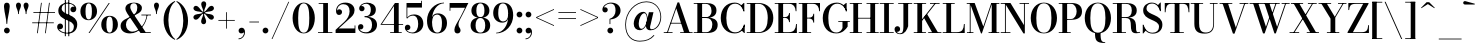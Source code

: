 SplineFontDB: 3.0
FontName: Bodoni-06-Medium
FullName: Bodoni* 06 Medium
FamilyName: Bodoni* 06 Medium
Weight: Medium
Copyright: Copyright (c) 2017, Owen Earl,,, (EwonRael@yahoo.com)
Version: 001.0
ItalicAngle: 0
UnderlinePosition: -409
UnderlineWidth: 204
Ascent: 3277
Descent: 819
InvalidEm: 0
LayerCount: 2
Layer: 0 0 "Back" 1
Layer: 1 0 "Fore" 0
PreferredKerning: 4
XUID: [1021 31 -699969567 16487490]
FSType: 0
OS2Version: 0
OS2_WeightWidthSlopeOnly: 0
OS2_UseTypoMetrics: 1
CreationTime: 1460762150
ModificationTime: 1556909667
PfmFamily: 17
TTFWeight: 500
TTFWidth: 5
LineGap: 410
VLineGap: 0
OS2TypoAscent: 3277
OS2TypoAOffset: 0
OS2TypoDescent: -819
OS2TypoDOffset: 0
OS2TypoLinegap: 410
OS2WinAscent: 4096
OS2WinAOffset: 0
OS2WinDescent: 1638
OS2WinDOffset: 0
HheadAscent: 4096
HheadAOffset: 0
HheadDescent: -819
HheadDOffset: 0
OS2CapHeight: 700
OS2XHeight: 460
OS2FamilyClass: 768
OS2Vendor: 'PfEd'
OS2UnicodeRanges: 00000001.00000000.00000000.00000000
Lookup: 1 0 0 "'ss02' Style Set 2 lookup 4" { "'ss02' Style Set 2 lookup 4-1"  } ['ss02' ('DFLT' <'dflt' > 'grek' <'dflt' > 'latn' <'dflt' > ) ]
Lookup: 1 0 0 "'ss03' Style Set 3 lookup 5" { "'ss03' Style Set 3 lookup 5-1"  } ['ss03' ('DFLT' <'dflt' > 'grek' <'dflt' > 'latn' <'dflt' > ) ]
Lookup: 1 0 0 "'ss01' Style Set 1 lookup 2" { "'ss01' Style Set 1 lookup 2-1"  } ['ss01' ('DFLT' <'dflt' > 'grek' <'dflt' > 'latn' <'dflt' > ) ]
Lookup: 5 0 0 "'calt' Contextual Alternates lookup 3" { "'calt' Contextual Alternates lookup 3-1"  } ['calt' ('DFLT' <'dflt' > 'grek' <'dflt' > 'latn' <'dflt' > ) ]
Lookup: 4 0 1 "'liga' Standard Ligatures lookup 0" { "'liga' Standard Ligatures lookup 0-1"  } ['liga' ('DFLT' <'dflt' > 'grek' <'dflt' > 'latn' <'dflt' > ) ]
Lookup: 258 0 0 "'kern' Horizontal Kerning lookup 0" { "kerning like they all do" [150,0,6] } ['kern' ('DFLT' <'dflt' > 'grek' <'dflt' > 'latn' <'dflt' > ) ]
MarkAttachClasses: 1
DEI: 91125
KernClass2: 30 27 "kerning like they all do"
 68 A backslash Agrave Aacute Acircumflex Atilde Adieresis Aring uni013B
 1 B
 117 C E Egrave Eacute Ecircumflex Edieresis Cacute Ccircumflex Cdotaccent Ccaron Emacron Ebreve Edotaccent Eogonek Ecaron
 88 D O Q Eth Ograve Oacute Ocircumflex Otilde Odieresis Oslash Dcaron Dcroat Omacron Obreve
 30 Y Yacute Ycircumflex Ydieresis
 1 G
 103 H I M N Igrave Iacute Icircumflex Idieresis Ntilde Hcircumflex Itilde Imacron Ibreve Iogonek Idotaccent
 96 J U Ugrave Uacute Ucircumflex Udieresis IJ Jcircumflex Utilde Umacron Ubreve Uring Uogonek J.alt
 11 K X uni0136
 7 R R.alt
 1 S
 21 slash V W Wcircumflex
 26 Z Zacute Zdotaccent Zcaron
 16 T uni0162 Tcaron
 125 a h m n agrave aacute acircumflex atilde adieresis aring amacron abreve aogonek hcircumflex nacute uni0146 ncaron napostrophe
 23 b c e o p thorn eogonek
 41 d l lacute uni013C lslash uniFB02 uniFB04
 9 f uniFB00
 65 g r v w y ydieresis racute uni0157 rcaron wcircumflex ycircumflex
 3 i j
 24 k x uni0137 kgreenlandic
 36 s sacute scircumflex scedilla scaron
 9 t uni0163
 9 u uogonek
 26 z zacute zdotaccent zcaron
 68 quotedbl quotesingle quoteleft quoteright quotedblleft quotedblright
 12 comma period
 15 L Lacute Lslash
 3 P F
 82 slash A Agrave Aacute Acircumflex Atilde Adieresis Aring AE Amacron Abreve Aogonek
 252 B D E F H I K L M N P R Egrave Eacute Ecircumflex Edieresis Igrave Iacute Icircumflex Idieresis Eth Ntilde Thorn Hcircumflex Itilde Imacron Ibreve Iogonek Idotaccent IJ uni0136 Lacute uni013B Lcaron Ldot Lslash Nacute Ncaron Racute uni0156 Rcaron R.alt
 150 C G O Q Ograve Oacute Ocircumflex Otilde Odieresis Oslash Cacute Ccircumflex Cdotaccent Ccaron Gcircumflex Gbreve Gdotaccent uni0122 Omacron Obreve OE
 1 J
 1 S
 15 V W Wcircumflex
 37 U Utilde Umacron Ubreve Uring Uogonek
 1 X
 1 Y
 1 Z
 16 T uni0162 Tcaron
 12 a ae aogonek
 53 b h k l hcircumflex lacute uni013C lcaron ldot lslash
 196 c d e o q ccedilla egrave eacute ecircumflex edieresis ograve oacute ocircumflex otilde odieresis oslash cacute ccircumflex cdotaccent ccaron dcaron dcroat emacron ebreve edotaccent eogonek ecaron
 41 f uniFB00 uniFB01 uniFB02 uniFB03 uniFB04
 31 g gcircumflex gbreve gdotaccent
 93 i j igrave iacute icircumflex idieresis itilde imacron ibreve iogonek dotlessi ij jcircumflex
 51 m n p r nacute uni0146 ncaron racute uni0157 rcaron
 16 t uni0163 tcaron
 37 u utilde umacron ubreve uring uogonek
 29 v w y wcircumflex ycircumflex
 1 x
 26 z zacute zdotaccent zcaron
 68 quotedbl quotesingle quoteleft quoteright quotedblleft quotedblright
 12 comma period
 36 s sacute scircumflex scedilla scaron
 0 {} 0 {} 0 {} 0 {} 0 {} 0 {} 0 {} 0 {} 0 {} 0 {} 0 {} 0 {} 0 {} 0 {} 0 {} 0 {} 0 {} 0 {} 0 {} 0 {} 0 {} 0 {} 0 {} 0 {} 0 {} 0 {} 0 {} 0 {} 41 {} 0 {} -369 {} 0 {} 0 {} -819 {} -369 {} 41 {} -737 {} 20 {} -369 {} -82 {} 0 {} -164 {} 0 {} 0 {} 0 {} 0 {} -164 {} -164 {} -328 {} 0 {} 0 {} -532 {} 0 {} 0 {} 0 {} -287 {} -82 {} 0 {} -41 {} -41 {} -41 {} -82 {} -287 {} -328 {} -41 {} 0 {} 0 {} 0 {} 0 {} 0 {} -41 {} 0 {} 0 {} -82 {} 0 {} 0 {} 0 {} 0 {} -123 {} 0 {} -41 {} 0 {} 0 {} 0 {} -41 {} 0 {} -41 {} 0 {} 0 {} 0 {} 0 {} 0 {} 0 {} 0 {} 0 {} 0 {} 0 {} 0 {} 0 {} 0 {} -123 {} -123 {} -82 {} 0 {} 0 {} 0 {} 0 {} 0 {} 0 {} -492 {} -82 {} 41 {} -205 {} -82 {} -205 {} -123 {} -410 {} -492 {} -41 {} 0 {} -123 {} -82 {} 20 {} 0 {} 0 {} 0 {} 0 {} 0 {} 0 {} 41 {} 0 {} 0 {} 0 {} -205 {} 0 {} 0 {} -614 {} 0 {} -82 {} -287 {} -82 {} 0 {} 0 {} -123 {} 0 {} -41 {} 0 {} -492 {} 0 {} -410 {} -123 {} -492 {} 0 {} -287 {} 0 {} -287 {} -164 {} -287 {} -287 {} 0 {} -532 {} -369 {} 0 {} -348 {} -82 {} 82 {} -143 {} -82 {} -205 {} -164 {} -328 {} -205 {} -123 {} 0 {} -41 {} -82 {} 82 {} -123 {} 0 {} -82 {} 0 {} -41 {} 0 {} -82 {} -123 {} 82 {} -123 {} -123 {} 0 {} 0 {} 0 {} 0 {} -123 {} 0 {} -41 {} 0 {} 0 {} 0 {} 0 {} 0 {} 82 {} -41 {} 0 {} -41 {} 0 {} 0 {} 0 {} 0 {} -41 {} -123 {} -123 {} 0 {} 41 {} 0 {} 0 {} 0 {} 0 {} -492 {} 0 {} -123 {} -205 {} -123 {} 82 {} 41 {} -123 {} 0 {} 0 {} 0 {} -205 {} 0 {} -164 {} -123 {} -246 {} 0 {} -123 {} -123 {} -123 {} -123 {} -123 {} -164 {} 0 {} -287 {} -205 {} 0 {} 41 {} 0 {} -410 {} 0 {} 0 {} -82 {} -82 {} 82 {} -123 {} 0 {} 0 {} -20 {} 0 {} -123 {} 41 {} 0 {} 41 {} 41 {} -164 {} -205 {} -369 {} 82 {} 82 {} -123 {} 0 {} 0 {} 0 {} 41 {} 41 {} -123 {} 0 {} 0 {} -205 {} -246 {} 41 {} -410 {} 41 {} 0 {} -41 {} 20 {} -123 {} 20 {} -41 {} 0 {} 0 {} -164 {} -164 {} -82 {} 41 {} 41 {} -123 {} 0 {} 0 {} 0 {} -287 {} -82 {} 0 {} 0 {} -82 {} -123 {} -123 {} -205 {} -205 {} -123 {} 0 {} -41 {} 0 {} 0 {} 0 {} -82 {} 0 {} -41 {} -82 {} -82 {} -123 {} -123 {} 0 {} -123 {} -82 {} 0 {} 0 {} -819 {} 0 {} -238 {} -455 {} -90 {} 0 {} 0 {} -106 {} 0 {} 0 {} 0 {} -614 {} 0 {} -573 {} -410 {} -655 {} -41 {} -369 {} -287 {} -369 {} -287 {} -287 {} -410 {} 0 {} -778 {} -532 {} 0 {} 0 {} 0 {} -82 {} 82 {} -82 {} 0 {} 0 {} 0 {} 0 {} 41 {} 0 {} 0 {} 0 {} 0 {} 0 {} -82 {} 0 {} 0 {} -82 {} -123 {} -205 {} 0 {} 41 {} -82 {} 0 {} 0 {} 0 {} -369 {} 82 {} -41 {} -123 {} 0 {} 82 {} 41 {} -82 {} 82 {} 0 {} 0 {} -205 {} 0 {} -123 {} 0 {} 0 {} 0 {} 0 {} 0 {} -287 {} 0 {} 0 {} 0 {} 123 {} -369 {} -287 {} 0 {} 0 {} 0 {} -164 {} 82 {} 0 {} -696 {} -205 {} 0 {} -696 {} 0 {} -369 {} 0 {} 0 {} -41 {} 0 {} -41 {} 0 {} 0 {} -41 {} -164 {} -123 {} 0 {} 41 {} -123 {} 0 {} 0 {} 0 {} -205 {} -123 {} 0 {} 0 {} 0 {} -614 {} -123 {} -123 {} -696 {} -82 {} -410 {} 0 {} -41 {} 0 {} 0 {} 0 {} 0 {} 0 {} 20 {} -41 {} -41 {} -41 {} 0 {} -287 {} 0 {} 0 {} 0 {} 0 {} 0 {} -82 {} 0 {} 0 {} -123 {} -164 {} 0 {} -205 {} 0 {} -123 {} -41 {} 0 {} -61 {} 0 {} -82 {} 0 {} 0 {} -82 {} -82 {} -123 {} 0 {} 0 {} -123 {} 0 {} 0 {} 0 {} 0 {} 287 {} 123 {} 123 {} 246 {} 369 {} 328 {} 246 {} 287 {} 328 {} 369 {} -123 {} 287 {} -123 {} 0 {} -164 {} 0 {} 0 {} 0 {} 0 {} 82 {} 0 {} 0 {} 287 {} 0 {} 0 {} 0 {} -287 {} -205 {} 0 {} -369 {} -123 {} -410 {} -164 {} -205 {} -696 {} -164 {} -614 {} -61 {} -123 {} 0 {} 41 {} -41 {} 0 {} 41 {} 82 {} 0 {} 82 {} 0 {} 0 {} 0 {} -287 {} 0 {} 0 {} 0 {} 0 {} -123 {} 0 {} 0 {} -123 {} -123 {} 0 {} -164 {} 0 {} -123 {} -41 {} 0 {} -41 {} 0 {} -82 {} 0 {} 0 {} -41 {} -61 {} 0 {} 0 {} 0 {} -164 {} 0 {} 0 {} 0 {} 82 {} 82 {} 0 {} 82 {} 0 {} -532 {} -205 {} 82 {} -614 {} 123 {} -410 {} -82 {} 82 {} -41 {} 82 {} -41 {} 0 {} 0 {} -41 {} -82 {} 0 {} 0 {} 82 {} -123 {} 0 {} 0 {} 0 {} -123 {} -123 {} -123 {} 0 {} 0 {} -614 {} -164 {} -123 {} -696 {} 0 {} -410 {} -41 {} -82 {} 0 {} 0 {} -41 {} 0 {} -82 {} -82 {} -82 {} -41 {} -82 {} -41 {} -164 {} -82 {} 0 {} 0 {} -123 {} 0 {} 0 {} 123 {} 0 {} -410 {} -123 {} 0 {} -532 {} 0 {} -164 {} 41 {} 0 {} 0 {} 0 {} 0 {} 0 {} 0 {} 0 {} -41 {} 0 {} 0 {} 0 {} -82 {} 0 {} 0 {} 0 {} 0 {} 0 {} -123 {} 0 {} 0 {} -532 {} -246 {} 0 {} -655 {} 82 {} -287 {} -82 {} 0 {} -41 {} 0 {} 0 {} 0 {} 0 {} -123 {} -123 {} -123 {} 0 {} 0 {} -123 {} 0 {} 0 {} 0 {} 0 {} 0 {} 0 {} 0 {} 0 {} -492 {} -123 {} 0 {} -614 {} 0 {} -287 {} 41 {} 0 {} 0 {} 0 {} 0 {} 0 {} 0 {} 0 {} 0 {} 41 {} 0 {} 0 {} 0 {} 0 {} 0 {} 0 {} -696 {} 0 {} -123 {} -205 {} -82 {} 0 {} 0 {} -82 {} 0 {} 0 {} 0 {} -287 {} 0 {} -205 {} 0 {} -205 {} 0 {} 0 {} 0 {} 0 {} 0 {} 0 {} -123 {} 0 {} -123 {} -164 {} 0 {} 0 {} 0 {} -123 {} 123 {} 0 {} -696 {} -123 {} 0 {} -696 {} 0 {} -410 {} 0 {} 0 {} 0 {} 0 {} 0 {} 0 {} 0 {} -205 {} -123 {} -410 {} 0 {} 0 {} -123 {} 0 {} 0 {} 0 {} 0 {} 0 {} -41 {} 41 {} 0 {} -532 {} -164 {} 41 {} -410 {} 82 {} -246 {} 0 {} 0 {} 0 {} 0 {} 0 {} 0 {} 0 {} -41 {} -82 {} -205 {} 82 {} 82 {} -532 {} 0 {} 0 {} 0 {} -614 {} -123 {} 0 {} -287 {} 0 {} -123 {} -123 {} -246 {} -164 {} 0 {} 123 {} -246 {} -123 {} -164 {} 0 {} -164 {} 0 {} 0 {} 0 {} 0 {} 0 {} 0 {} -82 {} 0 {} 0 {} -164 {}
ContextSub2: class "'calt' Contextual Alternates lookup 3-1" 4 4 4 3
  Class: 1 R
  Class: 5 R.alt
  Class: 39 A B D E F H I K M N P b f h i k l m n r
  BClass: 1 R
  BClass: 5 R.alt
  BClass: 39 A B D E F H I K M N P b f h i k l m n r
  FClass: 1 R
  FClass: 5 R.alt
  FClass: 39 A B D E F H I K M N P b f h i k l m n r
 2 0 0
  ClsList: 1 3
  BClsList:
  FClsList:
 1
  SeqLookup: 0 "'ss01' Style Set 1 lookup 2"
 2 0 0
  ClsList: 1 1
  BClsList:
  FClsList:
 1
  SeqLookup: 0 "'ss01' Style Set 1 lookup 2"
 2 0 0
  ClsList: 1 2
  BClsList:
  FClsList:
 1
  SeqLookup: 0 "'ss01' Style Set 1 lookup 2"
  ClassNames: "All_Others" "1" "2" "3"
  BClassNames: "All_Others" "1" "2" "3"
  FClassNames: "All_Others" "1" "2" "3"
EndFPST
LangName: 1033 "" "" "Medium" "" "" "" "" "" "" "" "" "" "" "Copyright (c) 2019, Owen Earl,,, (<URL|email>),+AAoA-with Reserved Font Name Bodoni* 11 Fatface.+AAoACgAA-This Font Software is licensed under the SIL Open Font License, Version 1.1.+AAoA-This license is copied below, and is also available with a FAQ at:+AAoA-http://scripts.sil.org/OFL+AAoACgAK------------------------------------------------------------+AAoA-SIL OPEN FONT LICENSE Version 1.1 - 26 February 2007+AAoA------------------------------------------------------------+AAoACgAA-PREAMBLE+AAoA-The goals of the Open Font License (OFL) are to stimulate worldwide+AAoA-development of collaborative font projects, to support the font creation+AAoA-efforts of academic and linguistic communities, and to provide a free and+AAoA-open framework in which fonts may be shared and improved in partnership+AAoA-with others.+AAoACgAA-The OFL allows the licensed fonts to be used, studied, modified and+AAoA-redistributed freely as long as they are not sold by themselves. The+AAoA-fonts, including any derivative works, can be bundled, embedded, +AAoA-redistributed and/or sold with any software provided that any reserved+AAoA-names are not used by derivative works. The fonts and derivatives,+AAoA-however, cannot be released under any other type of license. The+AAoA-requirement for fonts to remain under this license does not apply+AAoA-to any document created using the fonts or their derivatives.+AAoACgAA-DEFINITIONS+AAoAIgAA-Font Software+ACIA refers to the set of files released by the Copyright+AAoA-Holder(s) under this license and clearly marked as such. This may+AAoA-include source files, build scripts and documentation.+AAoACgAi-Reserved Font Name+ACIA refers to any names specified as such after the+AAoA-copyright statement(s).+AAoACgAi-Original Version+ACIA refers to the collection of Font Software components as+AAoA-distributed by the Copyright Holder(s).+AAoACgAi-Modified Version+ACIA refers to any derivative made by adding to, deleting,+AAoA-or substituting -- in part or in whole -- any of the components of the+AAoA-Original Version, by changing formats or by porting the Font Software to a+AAoA-new environment.+AAoACgAi-Author+ACIA refers to any designer, engineer, programmer, technical+AAoA-writer or other person who contributed to the Font Software.+AAoACgAA-PERMISSION & CONDITIONS+AAoA-Permission is hereby granted, free of charge, to any person obtaining+AAoA-a copy of the Font Software, to use, study, copy, merge, embed, modify,+AAoA-redistribute, and sell modified and unmodified copies of the Font+AAoA-Software, subject to the following conditions:+AAoACgAA-1) Neither the Font Software nor any of its individual components,+AAoA-in Original or Modified Versions, may be sold by itself.+AAoACgAA-2) Original or Modified Versions of the Font Software may be bundled,+AAoA-redistributed and/or sold with any software, provided that each copy+AAoA-contains the above copyright notice and this license. These can be+AAoA-included either as stand-alone text files, human-readable headers or+AAoA-in the appropriate machine-readable metadata fields within text or+AAoA-binary files as long as those fields can be easily viewed by the user.+AAoACgAA-3) No Modified Version of the Font Software may use the Reserved Font+AAoA-Name(s) unless explicit written permission is granted by the corresponding+AAoA-Copyright Holder. This restriction only applies to the primary font name as+AAoA-presented to the users.+AAoACgAA-4) The name(s) of the Copyright Holder(s) or the Author(s) of the Font+AAoA-Software shall not be used to promote, endorse or advertise any+AAoA-Modified Version, except to acknowledge the contribution(s) of the+AAoA-Copyright Holder(s) and the Author(s) or with their explicit written+AAoA-permission.+AAoACgAA-5) The Font Software, modified or unmodified, in part or in whole,+AAoA-must be distributed entirely under this license, and must not be+AAoA-distributed under any other license. The requirement for fonts to+AAoA-remain under this license does not apply to any document created+AAoA-using the Font Software.+AAoACgAA-TERMINATION+AAoA-This license becomes null and void if any of the above conditions are+AAoA-not met.+AAoACgAA-DISCLAIMER+AAoA-THE FONT SOFTWARE IS PROVIDED +ACIA-AS IS+ACIA, WITHOUT WARRANTY OF ANY KIND,+AAoA-EXPRESS OR IMPLIED, INCLUDING BUT NOT LIMITED TO ANY WARRANTIES OF+AAoA-MERCHANTABILITY, FITNESS FOR A PARTICULAR PURPOSE AND NONINFRINGEMENT+AAoA-OF COPYRIGHT, PATENT, TRADEMARK, OR OTHER RIGHT. IN NO EVENT SHALL THE+AAoA-COPYRIGHT HOLDER BE LIABLE FOR ANY CLAIM, DAMAGES OR OTHER LIABILITY,+AAoA-INCLUDING ANY GENERAL, SPECIAL, INDIRECT, INCIDENTAL, OR CONSEQUENTIAL+AAoA-DAMAGES, WHETHER IN AN ACTION OF CONTRACT, TORT OR OTHERWISE, ARISING+AAoA-FROM, OUT OF THE USE OR INABILITY TO USE THE FONT SOFTWARE OR FROM+AAoA-OTHER DEALINGS IN THE FONT SOFTWARE." "http://scripts.sil.org/OFL" "" "Bodoni* 06"
Encoding: UnicodeBmp
UnicodeInterp: none
NameList: AGL For New Fonts
DisplaySize: -96
AntiAlias: 1
FitToEm: 0
WinInfo: 48 16 4
BeginPrivate: 0
EndPrivate
Grid
-4096 -614.400390625 m 0
 8192 -614.400390625 l 1024
-4096 2293.75976562 m 0
 8192 2293.75976562 l 1024
  Named: "Numbers"
-4096 -1024 m 0
 8192 -1024 l 1024
  Named: "Decenders"
-4096 1884.16015625 m 0
 8192 1884.16015625 l 1024
  Named: "LOWER CASE"
-4096 -40.9599609375 m 0
 8192 -40.9599609375 l 1024
  Named: "Overflow"
-4059.13574219 3072 m 0
 8228.86425781 3072 l 1024
  Named: "CAPITAL HIGHT"
EndSplineSet
TeXData: 1 0 0 314572 157286 104857 545260 1048576 104857 783286 444596 497025 792723 393216 433062 380633 303038 157286 324010 404750 52429 2506097 1059062 262144
BeginChars: 65540 346

StartChar: ampersand
Encoding: 38 38 0
GlifName: ampersand
Width: 3383
Flags: HMW
LayerCount: 2
Fore
SplineSet
2294 1884 m 1
 3277 1884 l 1
 3277 1802 l 1
 2294 1802 l 1
 2294 1884 l 1
2916 1843 m 1
 2793 930 2138 -41 1126 -41 c 0
 540 -41 164 250 164 737 c 0
 164 1327 831 1479 1323 1753 c 0
 1638 1929 1872 2114 1872 2589 c 0
 1872 2798 1806 3052 1532 3052 c 0
 1253 3052 1155 2855 1155 2646 c 0
 1155 2494 1266 2269 1442 2007 c 2
 2732 82 l 1
 3256 82 l 1
 3256 0 l 1
 2200 0 l 1
 844 2007 l 2
 738 2163 655 2368 655 2511 c 0
 655 2880 1020 3113 1536 3113 c 0
 2015 3113 2347 2896 2347 2568 c 0
 2347 2089 1830 1937 1343 1683 c 0
 999 1499 713 1311 713 852 c 0
 713 451 987 139 1372 139 c 0
 2101 139 2752 1016 2834 1843 c 1
 2916 1843 l 1
EndSplineSet
EndChar

StartChar: period
Encoding: 46 46 1
GlifName: period
Width: 917
Flags: HMW
LayerCount: 2
Fore
SplineSet
164 254 m 0
 164 418 295 549 459 549 c 0
 623 549 754 418 754 254 c 0
 754 90 623 -41 459 -41 c 0
 295 -41 164 90 164 254 c 0
EndSplineSet
EndChar

StartChar: zero
Encoding: 48 48 2
GlifName: zero
Width: 2605
Flags: HMW
LayerCount: 2
Fore
SplineSet
1303 -41 m 0
 619 -41 164 655 164 1536 c 0
 164 2417 660 3113 1303 3113 c 0
 1946 3113 2441 2417 2441 1536 c 0
 2441 655 1987 -41 1303 -41 c 0
1303 3043 m 0
 844 3043 733 2322 733 1536 c 0
 733 750 803 29 1303 29 c 0
 1803 29 1872 750 1872 1536 c 0
 1872 2322 1770 3043 1303 3043 c 0
EndSplineSet
EndChar

StartChar: one
Encoding: 49 49 3
GlifName: one
Width: 1880
VWidth: 4730
Flags: HMW
LayerCount: 2
Fore
SplineSet
205 82 m 1
 1675 82 l 1
 1675 0 l 1
 205 0 l 1
 205 82 l 1
274 3072 m 1
 1225 3072 l 1
 1225 41 l 1
 737 41 l 1
 737 2990 l 1
 274 2990 l 1
 274 3072 l 1
EndSplineSet
EndChar

StartChar: two
Encoding: 50 50 4
GlifName: two
Width: 2334
VWidth: 4730
Flags: HMW
LayerCount: 2
Fore
SplineSet
2191 0 m 1
 164 0 l 1
 164 324 l 1
 1044 1130 l 2
 1376 1437 1597 1810 1597 2220 c 0
 1597 2703 1372 2949 954 2949 c 0
 553 2949 323 2650 307 2294 c 1
 352 2372 443 2433 537 2433 c 0
 689 2433 827 2322 827 2154 c 0
 827 1966 680 1847 512 1847 c 0
 344 1847 209 1970 209 2249 c 0
 209 2728 549 3113 1167 3113 c 0
 1769 3113 2105 2753 2105 2335 c 0
 2105 1901 1819 1675 1565 1454 c 2
 487 467 l 1
 2109 467 l 1
 2109 774 l 1
 2191 774 l 1
 2191 0 l 1
EndSplineSet
EndChar

StartChar: three
Encoding: 51 51 5
GlifName: three
Width: 2215
VWidth: 4730
Flags: HMW
LayerCount: 2
Fore
SplineSet
2052 827 m 0
 2052 286 1581 -41 987 -41 c 0
 381 -41 102 287 102 598 c 0
 102 791 225 909 393 909 c 0
 540 909 655 807 655 635 c 0
 655 479 520 369 377 369 c 0
 316 369 278 389 262 393 c 1
 307 262 516 74 889 74 c 0
 1360 74 1540 417 1540 827 c 0
 1540 1155 1425 1622 774 1622 c 1
 774 1679 l 1
 1778 1679 2052 1286 2052 827 c 0
774 1642 m 1
 774 1700 l 1
 1384 1700 1417 2151 1417 2421 c 0
 1417 2732 1249 2998 942 2998 c 0
 663 2998 488 2854 418 2748 c 1
 434 2752 463 2765 508 2765 c 0
 643 2765 774 2667 774 2503 c 0
 774 2319 627 2228 500 2228 c 0
 353 2228 225 2327 225 2515 c 0
 225 2834 602 3109 1020 3109 c 0
 1507 3109 1929 2864 1929 2413 c 0
 1929 2003 1737 1642 774 1642 c 1
EndSplineSet
EndChar

StartChar: four
Encoding: 52 52 6
GlifName: four
Width: 2510
VWidth: 4730
Flags: HMW
LayerCount: 2
Fore
SplineSet
2327 82 m 1
 2327 0 l 1
 1143 0 l 1
 1143 82 l 1
 1532 82 l 1
 1532 2765 l 1
 299 922 l 1
 2470 922 l 1
 2470 840 l 1
 143 840 l 1
 1634 3072 l 1
 2019 3072 l 1
 2019 82 l 1
 2327 82 l 1
EndSplineSet
Substitution2: "'ss03' Style Set 3 lookup 5-1" four.alt
EndChar

StartChar: five
Encoding: 53 53 7
GlifName: five
Width: 2105
VWidth: 4730
Flags: HMW
LayerCount: 2
Fore
SplineSet
1839 2605 m 1
 340 2605 l 1
 340 1511 l 1
 258 1511 l 1
 258 3072 l 1
 1757 3072 l 1
 1757 3297 l 1
 1839 3297 l 1
 1839 2605 l 1
283 311 m 1
 324 225 516 49 819 49 c 0
 1315 49 1454 512 1454 930 c 0
 1454 1430 1274 1782 918 1782 c 0
 627 1782 439 1622 369 1511 c 1
 299 1511 l 1
 373 1679 610 1901 1032 1901 c 0
 1601 1901 1982 1544 1982 930 c 0
 1982 389 1528 -41 885 -41 c 0
 459 -41 90 217 90 545 c 0
 90 738 221 848 373 848 c 0
 508 848 655 761 655 573 c 0
 655 405 516 295 373 295 c 0
 328 295 308 303 283 311 c 1
EndSplineSet
EndChar

StartChar: six
Encoding: 54 54 8
GlifName: six
Width: 2375
VWidth: 4730
Flags: HMW
LayerCount: 2
Fore
SplineSet
1737 1024 m 0
 1737 1614 1549 1888 1225 1888 c 0
 926 1888 721 1630 721 1147 c 1
 664 1147 l 1
 664 1634 811 2011 1331 2011 c 0
 1761 2011 2253 1720 2253 1024 c 0
 2253 410 1880 -41 1245 -41 c 0
 610 -41 205 410 205 1270 c 0
 205 2265 967 3113 1946 3113 c 1
 1946 3043 l 1
 1225 3043 733 2221 733 1516 c 1
 721 1147 l 1
 721 557 860 41 1257 41 c 0
 1654 41 1737 516 1737 1024 c 0
EndSplineSet
EndChar

StartChar: seven
Encoding: 55 55 9
GlifName: seven
Width: 2125
VWidth: 4730
Flags: HMW
LayerCount: 2
Fore
SplineSet
655 336 m 0
 655 660 950 1070 1200 1516 c 0
 1356 1795 1569 2229 1745 2585 c 1
 246 2585 l 1
 246 2277 l 1
 164 2277 l 1
 164 3072 l 1
 2085 3072 l 1
 2085 3072 1593 2081 1298 1524 c 0
 1101 1155 1073 1024 1073 852 c 0
 1073 569 1286 508 1286 279 c 0
 1286 103 1180 -41 975 -41 c 0
 791 -41 655 45 655 336 c 0
EndSplineSet
EndChar

StartChar: eight
Encoding: 56 56 10
GlifName: eight
Width: 2334
VWidth: 4730
Flags: HMW
LayerCount: 2
Fore
SplineSet
754 2294 m 0
 754 1909 852 1618 1167 1618 c 0
 1482 1618 1581 1909 1581 2294 c 0
 1581 2671 1482 3031 1167 3031 c 0
 852 3031 754 2671 754 2294 c 0
246 2294 m 0
 246 2745 565 3113 1167 3113 c 0
 1769 3113 2089 2745 2089 2294 c 0
 2089 1843 1769 1556 1167 1556 c 0
 565 1556 246 1843 246 2294 c 0
672 778 m 0
 672 377 802 41 1167 41 c 0
 1532 41 1663 377 1663 778 c 0
 1663 1179 1532 1536 1167 1536 c 0
 802 1536 672 1179 672 778 c 0
164 778 m 0
 164 1270 483 1597 1167 1597 c 0
 1851 1597 2171 1270 2171 778 c 0
 2171 286 1851 -41 1167 -41 c 0
 483 -41 164 286 164 778 c 0
EndSplineSet
EndChar

StartChar: nine
Encoding: 57 57 11
GlifName: nine
Width: 2375
VWidth: 4730
Flags: HMW
LayerCount: 2
Fore
Refer: 8 54 S -1 1.22465e-16 -1.22465e-16 -1 2376 3072 2
EndChar

StartChar: A
Encoding: 65 65 12
GlifName: A_
Width: 3084
Flags: HMW
LayerCount: 2
Fore
SplineSet
78 82 m 1
 979 82 l 1
 979 0 l 1
 78 0 l 1
 78 82 l 1
1757 82 m 1
 3027 82 l 1
 3027 0 l 1
 1757 0 l 1
 1757 82 l 1
774 1044 m 1
 2126 1044 l 1
 2126 963 l 1
 774 963 l 1
 774 1044 l 1
1360 2519 m 1
 483 0 l 1
 381 0 l 1
 1491 3133 l 1
 1655 3133 l 1
 2740 0 l 1
 2175 0 l 1
 1360 2519 l 1
EndSplineSet
EndChar

StartChar: B
Encoding: 66 66 13
GlifName: B_
Width: 2686
Flags: HMW
LayerCount: 2
Fore
SplineSet
1348 1556 m 2
 881 1556 l 1
 881 1618 l 1
 1315 1618 l 2
 1618 1618 1896 1786 1896 2273 c 0
 1896 2760 1618 2990 1315 2990 c 2
 78 2990 l 1
 78 3072 l 1
 1348 3072 l 2
 1991 3072 2404 2846 2404 2314 c 0
 2404 1790 2032 1556 1348 1556 c 2
446 3072 m 1
 934 3072 l 1
 934 0 l 1
 446 0 l 1
 446 3072 l 1
1430 0 m 2
 78 0 l 1
 78 82 l 1
 1356 82 l 2
 1700 82 1978 373 1978 860 c 0
 1978 1347 1700 1536 1356 1536 c 2
 881 1536 l 1
 881 1597 l 1
 1430 1597 l 2
 2032 1597 2527 1393 2527 844 c 0
 2527 238 2114 0 1430 0 c 2
EndSplineSet
EndChar

StartChar: C
Encoding: 67 67 14
GlifName: C_
Width: 2793
Flags: HMW
LayerCount: 2
Fore
SplineSet
2531 3072 m 1
 2593 3072 l 1
 2593 2208 l 1
 2269 2834 l 1
 2531 3072 l 1
2593 2208 m 1
 2511 2208 l 1
 2413 2683 2073 3006 1647 3006 c 0
 975 3006 750 2281 750 1536 c 0
 750 791 975 66 1647 66 c 0
 2163 66 2454 430 2552 864 c 1
 2634 864 l 1
 2585 344 2192 -41 1606 -41 c 0
 742 -41 180 623 180 1536 c 0
 180 2449 742 3113 1606 3113 c 0
 2130 3113 2536 2728 2593 2208 c 1
2634 864 m 1
 2634 0 l 1
 2572 0 l 1
 2310 270 l 1
 2634 864 l 1
EndSplineSet
EndChar

StartChar: D
Encoding: 68 68 15
GlifName: D_
Width: 2957
Flags: HMW
LayerCount: 2
Fore
SplineSet
446 3072 m 1
 934 3072 l 1
 934 0 l 1
 446 0 l 1
 446 3072 l 1
1290 0 m 2
 78 0 l 1
 78 82 l 1
 1290 82 l 2
 1995 82 2228 766 2228 1536 c 0
 2228 2306 1954 2990 1290 2990 c 2
 78 2990 l 1
 78 3072 l 1
 1290 3072 l 2
 2228 3072 2798 2425 2798 1536 c 0
 2798 647 2187 0 1290 0 c 2
EndSplineSet
EndChar

StartChar: E
Encoding: 69 69 16
GlifName: E_
Width: 2461
Flags: HMW
LayerCount: 2
Fore
SplineSet
2261 922 m 1
 2343 922 l 1
 2343 0 l 1
 78 0 l 1
 78 82 l 1
 1499 82 l 2
 2060 82 2236 402 2261 922 c 1
446 3072 m 1
 934 3072 l 1
 934 0 l 1
 446 0 l 1
 446 3072 l 1
78 3072 m 1
 2302 3072 l 1
 2302 2232 l 1
 2220 2232 l 1
 2195 2670 2019 2990 1540 2990 c 2
 78 2990 l 1
 78 3072 l 1
1548 1114 m 1
 1523 1388 1372 1548 1139 1548 c 2
 827 1548 l 1
 827 1630 l 1
 1139 1630 l 2
 1372 1630 1523 1770 1548 2044 c 1
 1630 2044 l 1
 1630 1114 l 1
 1548 1114 l 1
EndSplineSet
EndChar

StartChar: F
Encoding: 70 70 17
GlifName: F_
Width: 2371
Flags: HMW
LayerCount: 2
Fore
SplineSet
78 3072 m 1
 2253 3072 l 1
 2253 2232 l 1
 2171 2232 l 1
 2146 2670 1987 2990 1516 2990 c 2
 78 2990 l 1
 78 3072 l 1
78 82 m 1
 1343 82 l 1
 1343 0 l 1
 78 0 l 1
 78 82 l 1
446 3072 m 1
 934 3072 l 1
 934 0 l 1
 446 0 l 1
 446 3072 l 1
1573 1065 m 1
 1548 1339 1425 1487 1085 1487 c 2
 819 1487 l 1
 819 1569 l 1
 1085 1569 l 2
 1425 1569 1548 1696 1573 1970 c 1
 1655 1970 l 1
 1655 1065 l 1
 1573 1065 l 1
EndSplineSet
EndChar

StartChar: G
Encoding: 71 71 18
GlifName: G_
Width: 2994
Flags: HMW
LayerCount: 2
Fore
SplineSet
2626 2208 m 1
 2610 2265 2327 2810 2286 2843 c 1
 2564 3072 l 1
 2626 3072 l 1
 2626 2208 l 1
1769 1208 m 1
 2957 1208 l 1
 2957 1126 l 1
 1769 1126 l 1
 1769 1208 l 1
2200 1147 m 1
 2728 1147 l 1
 2728 659 l 1
 2548 393 2229 -41 1561 -41 c 0
 684 -41 180 606 180 1536 c 0
 180 2466 791 3113 1622 3113 c 0
 2146 3113 2626 2712 2626 2208 c 1
 2544 2208 l 1
 2478 2650 2113 3006 1671 3006 c 0
 999 3006 750 2281 750 1536 c 0
 750 791 910 49 1561 49 c 0
 2003 49 2151 389 2200 512 c 1
 2200 1147 l 1
EndSplineSet
EndChar

StartChar: H
Encoding: 72 72 19
GlifName: H_
Width: 3100
Flags: HMW
LayerCount: 2
Fore
SplineSet
852 1556 m 1
 2269 1556 l 1
 2269 1475 l 1
 852 1475 l 1
 852 1556 l 1
1794 82 m 1
 3043 82 l 1
 3043 0 l 1
 1794 0 l 1
 1794 82 l 1
78 82 m 1
 1327 82 l 1
 1327 0 l 1
 78 0 l 1
 78 82 l 1
1794 3072 m 1
 3043 3072 l 1
 3043 2990 l 1
 1794 2990 l 1
 1794 3072 l 1
78 3072 m 1
 1327 3072 l 1
 1327 2990 l 1
 78 2990 l 1
 78 3072 l 1
2187 3072 m 1
 2675 3072 l 1
 2675 0 l 1
 2187 0 l 1
 2187 3072 l 1
446 3072 m 1
 934 3072 l 1
 934 0 l 1
 446 0 l 1
 446 3072 l 1
EndSplineSet
EndChar

StartChar: I
Encoding: 73 73 20
GlifName: I_
Width: 1564
Flags: HMW
LayerCount: 2
Fore
SplineSet
78 82 m 1
 1507 82 l 1
 1507 0 l 1
 78 0 l 1
 78 82 l 1
78 3072 m 1
 1507 3072 l 1
 1507 2990 l 1
 78 2990 l 1
 78 3072 l 1
528 3072 m 1
 1016 3072 l 1
 1016 0 l 1
 528 0 l 1
 528 3072 l 1
EndSplineSet
EndChar

StartChar: J
Encoding: 74 74 21
GlifName: J_
Width: 1916
Flags: HMW
LayerCount: 2
Fore
SplineSet
430 3072 m 1
 1860 3072 l 1
 1860 2990 l 1
 430 2990 l 1
 430 3072 l 1
963 3072 m 1
 1450 3072 l 1
 1450 696 l 1
 1335 368 1151 -123 614 -123 c 0
 258 -123 57 135 57 381 c 0
 57 578 192 696 348 696 c 0
 483 696 627 599 627 406 c 0
 627 226 496 119 332 119 c 0
 316 119 286 123 270 127 c 1
 323 57 426 -41 606 -41 c 0
 897 -41 963 205 963 778 c 2
 963 3072 l 1
EndSplineSet
Substitution2: "'ss02' Style Set 2 lookup 4-1" J.alt
EndChar

StartChar: K
Encoding: 75 75 22
GlifName: K_
Width: 2924
Flags: HMW
LayerCount: 2
Fore
SplineSet
78 82 m 1
 1327 82 l 1
 1327 0 l 1
 78 0 l 1
 78 82 l 1
78 3072 m 1
 1343 3072 l 1
 1343 2990 l 1
 78 2990 l 1
 78 3072 l 1
446 3072 m 1
 934 3072 l 1
 934 0 l 1
 446 0 l 1
 446 3072 l 1
647 889 m 1
 524 889 l 1
 2236 3064 l 1
 2359 3064 l 1
 647 889 l 1
1556 82 m 1
 2908 82 l 1
 2908 0 l 1
 1556 0 l 1
 1556 82 l 1
2724 2990 m 1
 1741 2990 l 1
 1741 3072 l 1
 2724 3072 l 1
 2724 2990 l 1
2589 0 m 1
 1999 0 l 1
 1114 1573 l 1
 1442 1937 l 1
 2589 0 l 1
EndSplineSet
EndChar

StartChar: L
Encoding: 76 76 23
GlifName: L_
Width: 2408
Flags: HMW
LayerCount: 2
Fore
SplineSet
446 3072 m 1
 934 3072 l 1
 934 0 l 1
 446 0 l 1
 446 3072 l 1
78 3072 m 1
 1303 3072 l 1
 1303 2990 l 1
 78 2990 l 1
 78 3072 l 1
2327 0 m 1
 78 0 l 1
 78 82 l 1
 1483 82 l 2
 2110 82 2220 402 2245 922 c 1
 2327 922 l 1
 2327 0 l 1
EndSplineSet
EndChar

StartChar: M
Encoding: 77 77 24
GlifName: M_
Width: 3469
Flags: HMW
LayerCount: 2
Fore
SplineSet
3412 3072 m 1
 3412 2990 l 1
 3125 2990 l 1
 3125 0 l 1
 2638 0 l 1
 2638 3072 l 1
 3412 3072 l 1
98 82 m 1
 762 82 l 1
 762 0 l 1
 98 0 l 1
 98 82 l 1
2310 82 m 1
 3412 82 l 1
 3412 0 l 1
 2310 0 l 1
 2310 82 l 1
1774 672 m 1
 2589 3072 l 1
 2679 3072 l 1
 1626 -41 l 1
 1536 -41 l 1
 397 3072 l 1
 889 3072 l 1
 1774 672 l 1
385 2990 m 1
 78 2990 l 1
 78 3072 l 1
 475 3072 l 1
 475 0 l 1
 385 0 l 1
 385 2990 l 1
EndSplineSet
EndChar

StartChar: N
Encoding: 78 78 25
GlifName: N_
Width: 3031
Flags: HMW
LayerCount: 2
Fore
SplineSet
2454 3072 m 1
 2544 3072 l 1
 2544 -41 l 1
 2400 -41 l 1
 487 3072 l 1
 1073 3072 l 1
 2454 807 l 1
 2454 3072 l 1
2003 3072 m 1
 2974 3072 l 1
 2974 2990 l 1
 2003 2990 l 1
 2003 3072 l 1
78 82 m 1
 1069 82 l 1
 1069 0 l 1
 78 0 l 1
 78 82 l 1
508 2990 m 1
 78 2990 l 1
 78 3072 l 1
 598 3072 l 1
 598 0 l 1
 508 0 l 1
 508 2990 l 1
EndSplineSet
EndChar

StartChar: O
Encoding: 79 79 26
GlifName: O_
Width: 3026
Flags: HMW
LayerCount: 2
Fore
SplineSet
1524 -41 m 0
 676 -41 180 655 180 1536 c 0
 180 2417 717 3113 1524 3113 c 0
 2331 3113 2867 2417 2867 1536 c 0
 2867 655 2372 -41 1524 -41 c 0
1524 3043 m 0
 910 3043 750 2322 750 1536 c 0
 750 750 869 29 1524 29 c 0
 2179 29 2298 750 2298 1536 c 0
 2298 2322 2138 3043 1524 3043 c 0
EndSplineSet
EndChar

StartChar: P
Encoding: 80 80 27
GlifName: P_
Width: 2596
Flags: HMW
LayerCount: 2
Fore
SplineSet
446 3072 m 1
 934 3072 l 1
 934 0 l 1
 446 0 l 1
 446 3072 l 1
78 82 m 1
 1303 82 l 1
 1303 0 l 1
 78 0 l 1
 78 82 l 1
1368 1352 m 2
 811 1352 l 1
 811 1434 l 1
 1335 1434 l 2
 1712 1434 1909 1847 1909 2212 c 0
 1909 2577 1712 2990 1335 2990 c 2
 78 2990 l 1
 78 3072 l 1
 1368 3072 l 2
 2126 3072 2458 2744 2458 2212 c 0
 2458 1680 2126 1352 1368 1352 c 2
EndSplineSet
EndChar

StartChar: Q
Encoding: 81 81 28
GlifName: Q_
Width: 3026
Flags: HMW
LayerCount: 2
Fore
SplineSet
1524 -41 m 0
 676 -41 180 655 180 1536 c 0
 180 2417 717 3113 1524 3113 c 0
 2331 3113 2867 2417 2867 1536 c 0
 2867 655 2372 -41 1524 -41 c 0
1524 3043 m 0
 910 3043 750 2322 750 1536 c 0
 750 750 869 29 1524 29 c 0
 2179 29 2298 750 2298 1536 c 0
 2298 2322 2138 3043 1524 3043 c 0
2269 -942 m 1
 2269 -1024 l 1
 1339 -1024 1229 -742 1229 8 c 1
 1295 0 1732 0 1798 8 c 1
 1798 -737 1868 -942 2269 -942 c 1
EndSplineSet
EndChar

StartChar: R
Encoding: 82 82 29
GlifName: R_
Width: 2920
Flags: HMW
LayerCount: 2
Fore
SplineSet
1462 1565 m 2
 815 1565 l 1
 815 1618 l 1
 1421 1618 l 2
 1814 1618 2028 1851 2028 2314 c 0
 2028 2777 1814 2990 1421 2990 c 2
 78 2990 l 1
 78 3072 l 1
 1462 3072 l 2
 2105 3072 2535 2846 2535 2314 c 0
 2535 1782 2146 1565 1462 1565 c 2
78 82 m 1
 1434 82 l 1
 1434 0 l 1
 78 0 l 1
 78 82 l 1
512 3072 m 1
 999 3072 l 1
 999 0 l 1
 512 0 l 1
 512 3072 l 1
2884 45 m 1
 2818 8 2646 -25 2466 -25 c 0
 1446 -25 2417 1536 1409 1536 c 2
 815 1536 l 1
 815 1577 l 1
 1589 1577 l 2
 2969 1577 2154 82 2658 82 c 0
 2744 82 2802 98 2859 123 c 1
 2884 45 l 1
EndSplineSet
Substitution2: "'ss01' Style Set 1 lookup 2-1" R.alt
EndChar

StartChar: S
Encoding: 83 83 30
GlifName: S_
Width: 2351
Flags: HMW
LayerCount: 2
Fore
SplineSet
2028 2241 m 1
 1946 2241 l 1
 1831 2728 1528 3019 1135 3019 c 0
 766 3019 565 2818 565 2511 c 0
 565 1778 2191 1974 2191 844 c 0
 2191 295 1795 -61 1217 -61 c 0
 578 -61 303 356 180 848 c 1
 262 848 l 1
 368 442 648 29 1176 29 c 0
 1594 29 1847 262 1847 643 c 0
 1847 1458 221 1217 221 2331 c 0
 221 2806 631 3113 1094 3113 c 0
 1586 3113 1913 2819 2028 2241 c 1
1966 3113 m 1
 2028 3113 l 1
 2028 2241 l 1
 1724 2843 l 1
 1966 3113 l 1
242 -41 m 1
 180 -41 l 1
 180 848 l 1
 479 246 l 1
 242 -41 l 1
EndSplineSet
EndChar

StartChar: T
Encoding: 84 84 31
GlifName: T_
Width: 2654
Flags: HMW
LayerCount: 2
Fore
SplineSet
643 82 m 1
 2032 82 l 1
 2032 0 l 1
 643 0 l 1
 643 82 l 1
1094 3031 m 1
 1581 3031 l 1
 1581 0 l 1
 1094 0 l 1
 1094 3031 l 1
1933 2990 m 2
 741 2990 l 2
 278 2990 185 2646 160 2126 c 1
 78 2126 l 1
 78 3072 l 1
 2597 3072 l 1
 2597 2126 l 1
 2515 2126 l 1
 2490 2646 2396 2990 1933 2990 c 2
EndSplineSet
EndChar

StartChar: U
Encoding: 85 85 32
GlifName: U_
Width: 2887
Flags: HMW
LayerCount: 2
Fore
SplineSet
2032 3072 m 1
 2830 3072 l 1
 2830 2990 l 1
 2032 2990 l 1
 2032 3072 l 1
78 3072 m 1
 1343 3072 l 1
 1343 2990 l 1
 78 2990 l 1
 78 3072 l 1
2380 3072 m 1
 2462 3072 l 1
 2462 942 l 2
 2462 266 2158 -61 1503 -61 c 0
 770 -61 446 233 446 942 c 2
 446 3072 l 1
 934 3072 l 1
 934 983 l 2
 934 442 1053 49 1618 49 c 0
 2060 49 2380 319 2380 942 c 2
 2380 3072 l 1
EndSplineSet
EndChar

StartChar: V
Encoding: 86 86 33
GlifName: V_
Width: 3043
Flags: HMW
LayerCount: 2
Fore
SplineSet
3006 2990 m 1
 2105 2990 l 1
 2105 3072 l 1
 3006 3072 l 1
 3006 2990 l 1
1360 2990 m 1
 57 2990 l 1
 57 3072 l 1
 1360 3072 l 1
 1360 2990 l 1
1724 553 m 1
 2601 3072 l 1
 2703 3072 l 1
 1593 -61 l 1
 1430 -61 l 1
 344 3072 l 1
 909 3072 l 1
 1724 553 l 1
EndSplineSet
EndChar

StartChar: W
Encoding: 87 87 34
GlifName: W_
Width: 4198
Flags: HMW
LayerCount: 2
Fore
SplineSet
2286 1946 m 1
 1606 -41 l 1
 1438 -41 l 1
 406 3072 l 1
 942 3072 l 1
 1737 635 l 1
 2220 2036 l 1
 2286 1946 l 1
2433 1929 m 1
 2363 2019 l 1
 2732 3072 l 1
 2830 3072 l 1
 2433 1929 l 1
4162 2990 m 1
 3342 2990 l 1
 3342 3072 l 1
 4162 3072 l 1
 4162 2990 l 1
2081 3072 m 1
 2879 635 l 1
 3719 3072 l 1
 3817 3072 l 1
 2748 -41 l 1
 2605 -41 l 1
 1573 3072 l 1
 2081 3072 l 1
3146 2990 m 1
 57 2990 l 1
 57 3072 l 1
 3146 3072 l 1
 3146 2990 l 1
EndSplineSet
EndChar

StartChar: X
Encoding: 88 88 35
GlifName: X_
Width: 3100
Flags: HMW
LayerCount: 2
Fore
SplineSet
1593 1544 m 1
 1470 1544 l 1
 2392 3064 l 1
 2494 3064 l 1
 1593 1544 l 1
524 0 m 1
 410 0 l 1
 1495 1708 l 1
 1606 1708 l 1
 524 0 l 1
1819 82 m 1
 3064 82 l 1
 3064 0 l 1
 1819 0 l 1
 1819 82 l 1
57 82 m 1
 1040 82 l 1
 1040 0 l 1
 57 0 l 1
 57 82 l 1
1446 2990 m 1
 201 2990 l 1
 201 3072 l 1
 1446 3072 l 1
 1446 2990 l 1
2839 2990 m 1
 1937 2990 l 1
 1937 3072 l 1
 2839 3072 l 1
 2839 2990 l 1
2802 0 m 1
 2212 0 l 1
 446 3072 l 1
 1020 3072 l 1
 2802 0 l 1
EndSplineSet
EndChar

StartChar: Y
Encoding: 89 89 36
GlifName: Y_
Width: 2949
Flags: HMW
LayerCount: 2
Fore
SplineSet
2912 2990 m 1
 2052 2990 l 1
 2052 3072 l 1
 2912 3072 l 1
 2912 2990 l 1
1343 2990 m 1
 57 2990 l 1
 57 3072 l 1
 1343 3072 l 1
 1343 2990 l 1
913 82 m 1
 2179 82 l 1
 2179 0 l 1
 913 0 l 1
 913 82 l 1
1720 1663 m 1
 2548 3064 l 1
 2650 3064 l 1
 1769 1569 l 1
 1769 0 l 1
 1282 0 l 1
 1282 1475 l 1
 303 3072 l 1
 868 3072 l 1
 1720 1663 l 1
EndSplineSet
EndChar

StartChar: Z
Encoding: 90 90 37
GlifName: Z_
Width: 2383
Flags: HMW
LayerCount: 2
Fore
SplineSet
139 3072 m 1
 2204 3072 l 1
 2204 2990 l 1
 602 82 l 1
 1458 82 l 2
 2019 82 2130 283 2163 803 c 1
 2245 803 l 1
 2245 0 l 1
 57 0 l 1
 57 82 l 1
 1659 2990 l 1
 926 2990 l 2
 365 2990 254 2789 221 2351 c 1
 139 2351 l 1
 139 3072 l 1
EndSplineSet
EndChar

StartChar: a
Encoding: 97 97 38
GlifName: a
Width: 2265
VWidth: 4730
Flags: HMW
LayerCount: 2
Fore
SplineSet
2245 258 m 1
 2151 53 1962 -41 1761 -41 c 0
 1544 -41 1343 57 1343 307 c 2
 1343 1249 l 2
 1343 1540 1290 1819 971 1819 c 0
 807 1819 692 1774 635 1729 c 1
 725 1713 856 1655 856 1499 c 0
 856 1327 700 1241 573 1241 c 0
 426 1241 319 1335 319 1491 c 0
 319 1749 676 1917 1065 1917 c 0
 1704 1917 1794 1597 1794 1249 c 2
 1794 254 l 2
 1794 172 1848 111 1946 111 c 0
 2020 111 2105 152 2183 291 c 1
 2245 258 l 1
1073 1069 m 2
 1556 1069 l 1
 1556 987 l 1
 1130 987 l 2
 843 987 676 782 676 528 c 0
 676 311 757 139 958 139 c 0
 1159 139 1343 327 1343 741 c 1
 1405 741 l 1
 1405 233 1184 -41 729 -41 c 0
 405 -41 176 160 176 463 c 0
 176 807 491 1069 1073 1069 c 2
EndSplineSet
EndChar

StartChar: b
Encoding: 98 98 39
GlifName: b
Width: 2494
VWidth: 4730
Flags: HMW
LayerCount: 2
Fore
SplineSet
770 942 m 0
 770 1565 1015 1921 1470 1921 c 0
 1916 1921 2339 1556 2339 942 c 0
 2339 328 1916 -41 1470 -41 c 0
 1015 -41 770 319 770 942 c 0
831 942 m 0
 831 369 1094 86 1360 86 c 0
 1663 86 1819 377 1819 942 c 0
 1819 1507 1663 1794 1360 1794 c 0
 1094 1794 831 1515 831 942 c 0
381 2990 m 1
 94 2990 l 1
 94 3072 l 1
 831 3072 l 1
 831 0 l 1
 94 0 l 1
 94 82 l 1
 381 82 l 1
 381 2990 l 1
EndSplineSet
EndChar

StartChar: c
Encoding: 99 99 40
GlifName: c
Width: 2064
VWidth: 4730
Flags: HMW
LayerCount: 2
Fore
SplineSet
1663 1614 m 1
 1618 1712 1438 1839 1200 1839 c 0
 754 1839 684 1327 684 942 c 0
 684 475 790 61 1204 61 c 0
 1503 61 1692 287 1794 586 c 1
 1884 586 l 1
 1778 230 1552 -41 1122 -41 c 0
 561 -41 156 311 156 942 c 0
 156 1491 504 1925 1147 1925 c 0
 1573 1925 1864 1687 1864 1384 c 0
 1864 1200 1740 1102 1593 1102 c 0
 1466 1102 1319 1175 1319 1368 c 0
 1319 1536 1450 1626 1577 1626 c 0
 1622 1626 1651 1618 1663 1614 c 1
EndSplineSet
EndChar

StartChar: d
Encoding: 100 100 41
GlifName: d
Width: 2494
VWidth: 4730
Flags: HMW
LayerCount: 2
Fore
SplineSet
1724 942 m 0
 1724 319 1479 -41 1024 -41 c 0
 578 -41 156 328 156 942 c 0
 156 1556 578 1921 1024 1921 c 0
 1479 1921 1724 1565 1724 942 c 0
1663 942 m 0
 1663 1532 1393 1794 1135 1794 c 0
 832 1794 676 1515 676 942 c 0
 676 369 840 94 1143 94 c 0
 1401 94 1663 352 1663 942 c 0
2400 82 m 1
 2400 0 l 1
 1663 0 l 1
 1663 2990 l 1
 1376 2990 l 1
 1376 3072 l 1
 2114 3072 l 1
 2114 82 l 1
 2400 82 l 1
EndSplineSet
EndChar

StartChar: e
Encoding: 101 101 42
GlifName: e
Width: 2125
VWidth: 4730
Flags: HMW
LayerCount: 2
Fore
SplineSet
430 1028 m 1
 430 1110 l 1
 1483 1110 l 1
 1479 1405 1442 1843 1118 1843 c 0
 762 1843 668 1425 668 958 c 0
 668 466 782 49 1204 49 c 0
 1556 49 1807 287 1909 586 c 1
 1991 586 l 1
 1885 230 1601 -41 1130 -41 c 0
 577 -41 156 319 156 942 c 0
 156 1565 565 1925 1118 1925 c 0
 1728 1925 1987 1474 1987 1028 c 1
 430 1028 l 1
EndSplineSet
EndChar

StartChar: f
Encoding: 102 102 43
GlifName: f
Width: 1531
VWidth: 4730
Flags: HMW
LayerCount: 2
Fore
SplineSet
74 82 m 1
 1376 82 l 1
 1376 0 l 1
 74 0 l 1
 74 82 l 1
74 1884 m 1
 1458 1884 l 1
 1458 1802 l 1
 74 1802 l 1
 74 1884 l 1
1667 2904 m 1
 1626 2953 1532 3031 1331 3031 c 0
 1003 3031 885 2732 885 2212 c 2
 885 0 l 1
 442 0 l 1
 442 2097 l 2
 442 2650 766 3113 1323 3113 c 0
 1663 3113 1851 2892 1851 2683 c 0
 1851 2499 1732 2396 1585 2396 c 0
 1458 2396 1315 2470 1315 2650 c 0
 1315 2826 1445 2916 1597 2916 c 0
 1630 2916 1667 2904 1667 2904 c 1
EndSplineSet
EndChar

StartChar: g
Encoding: 103 103 44
GlifName: g
Width: 2445
VWidth: 4730
Flags: HMW
LayerCount: 2
Fore
SplineSet
225 303 m 0
 225 622 676 725 1065 725 c 1
 1057 688 l 1
 881 688 537 619 537 451 c 0
 537 312 717 307 942 307 c 0
 1085 307 1142 311 1257 311 c 0
 1564 311 1917 221 1917 -336 c 0
 1917 -832 1508 -1065 1016 -1065 c 0
 545 -1065 94 -909 94 -520 c 0
 94 -147 488 -33 672 -33 c 2
 713 -33 l 1
 545 -127 524 -303 524 -418 c 0
 524 -713 672 -971 1049 -971 c 0
 1430 -971 1696 -807 1696 -438 c 0
 1696 -217 1544 -78 1278 -78 c 0
 1184 -78 967 -78 877 -78 c 0
 508 -78 225 24 225 303 c 0
668 1290 m 0
 668 971 688 737 971 737 c 0
 1180 737 1274 971 1274 1290 c 0
 1274 1609 1180 1843 971 1843 c 0
 762 1843 668 1609 668 1290 c 0
197 1290 m 0
 197 1741 615 1925 971 1925 c 0
 1327 1925 1745 1741 1745 1290 c 0
 1745 839 1327 655 971 655 c 0
 615 655 197 839 197 1290 c 0
2224 1741 m 1
 2183 1807 2109 1823 2019 1823 c 0
 1855 1823 1647 1728 1565 1372 c 1
 1495 1421 l 1
 1577 1794 1839 1905 2019 1905 c 0
 2252 1905 2372 1749 2372 1593 c 0
 2372 1392 2253 1327 2142 1327 c 0
 2031 1327 1917 1400 1917 1552 c 0
 1917 1675 2003 1765 2130 1765 c 0
 2179 1765 2208 1749 2224 1741 c 1
EndSplineSet
EndChar

StartChar: h
Encoding: 104 104 45
GlifName: h
Width: 2461
VWidth: 4730
Flags: HMW
LayerCount: 2
Fore
SplineSet
1630 1262 m 2
 1630 1606 1540 1774 1335 1774 c 0
 991 1774 831 1335 831 913 c 1
 770 913 l 1
 770 1331 881 1925 1499 1925 c 0
 1970 1925 2081 1663 2081 1307 c 2
 2081 0 l 1
 1630 0 l 1
 1630 1262 l 2
1368 82 m 1
 2367 82 l 1
 2367 0 l 1
 1368 0 l 1
 1368 82 l 1
94 82 m 1
 1094 82 l 1
 1094 0 l 1
 94 0 l 1
 94 82 l 1
381 2990 m 1
 94 2990 l 1
 94 3072 l 1
 831 3072 l 1
 831 0 l 1
 381 0 l 1
 381 2990 l 1
EndSplineSet
EndChar

StartChar: i
Encoding: 105 105 46
GlifName: i
Width: 1241
VWidth: 4730
Flags: HMW
LayerCount: 2
Fore
SplineSet
115 82 m 1
 1139 82 l 1
 1139 0 l 1
 115 0 l 1
 115 82 l 1
299 2826 m 0
 299 2986 426 3113 586 3113 c 0
 746 3113 872 2986 872 2826 c 0
 872 2666 746 2540 586 2540 c 0
 426 2540 299 2666 299 2826 c 0
401 1802 m 1
 115 1802 l 1
 115 1884 l 1
 852 1884 l 1
 852 0 l 1
 401 0 l 1
 401 1802 l 1
EndSplineSet
EndChar

StartChar: j
Encoding: 106 106 47
GlifName: j
Width: 1241
VWidth: 4730
Flags: HMW
LayerCount: 2
Fore
SplineSet
369 2826 m 0
 369 2986 495 3113 655 3113 c 0
 815 3113 942 2986 942 2826 c 0
 942 2666 815 2540 655 2540 c 0
 495 2540 369 2666 369 2826 c 0
913 1884 m 1
 913 -49 l 2
 913 -586 721 -1065 172 -1065 c 0
 -176 -1065 -381 -856 -381 -606 c 0
 -381 -422 -253 -315 -106 -315 c 0
 21 -315 164 -389 164 -569 c 0
 164 -745 33 -831 -135 -831 c 0
 -151 -831 -172 -827 -172 -827 c 1
 -164 -868 -37 -979 143 -979 c 0
 536 -979 463 -438 463 82 c 2
 463 1802 l 1
 94 1802 l 1
 94 1884 l 1
 913 1884 l 1
EndSplineSet
EndChar

StartChar: k
Encoding: 107 107 48
GlifName: k
Width: 2490
VWidth: 4730
Flags: HMW
LayerCount: 2
Fore
SplineSet
2281 0 m 1
 1720 0 l 1
 848 1077 l 1
 1913 1884 l 1
 2048 1884 l 1
 1253 1262 l 1
 2281 0 l 1
1393 82 m 1
 2437 82 l 1
 2437 0 l 1
 1393 0 l 1
 1393 82 l 1
2273 1802 m 1
 1360 1802 l 1
 1360 1884 l 1
 2273 1884 l 1
 2273 1802 l 1
94 82 m 1
 1176 82 l 1
 1176 0 l 1
 94 0 l 1
 94 82 l 1
463 2990 m 1
 94 2990 l 1
 94 3072 l 1
 913 3072 l 1
 913 0 l 1
 463 0 l 1
 463 2990 l 1
EndSplineSet
EndChar

StartChar: l
Encoding: 108 108 49
GlifName: l
Width: 1376
VWidth: 4730
Flags: HMW
LayerCount: 2
Fore
SplineSet
94 82 m 1
 1282 82 l 1
 1282 0 l 1
 94 0 l 1
 94 82 l 1
463 2990 m 1
 94 2990 l 1
 94 3072 l 1
 913 3072 l 1
 913 0 l 1
 463 0 l 1
 463 2990 l 1
EndSplineSet
EndChar

StartChar: m
Encoding: 109 109 50
GlifName: m
Width: 3547
VWidth: 4730
Flags: HMW
LayerCount: 2
Fore
SplineSet
1999 1307 m 2
 1999 0 l 1
 1548 0 l 1
 1548 1262 l 2
 1548 1606 1499 1782 1298 1782 c 0
 983 1782 831 1335 831 913 c 1
 770 913 l 1
 770 1331 872 1925 1458 1925 c 0
 1855 1925 1999 1663 1999 1307 c 2
94 82 m 1
 1090 82 l 1
 1090 0 l 1
 94 0 l 1
 94 82 l 1
1290 82 m 1
 2257 82 l 1
 2257 0 l 1
 1290 0 l 1
 1290 82 l 1
2458 82 m 1
 3453 82 l 1
 3453 0 l 1
 2458 0 l 1
 2458 82 l 1
381 1802 m 1
 94 1802 l 1
 94 1884 l 1
 831 1884 l 1
 831 0 l 1
 381 0 l 1
 381 1802 l 1
3166 1307 m 2
 3166 0 l 1
 2716 0 l 1
 2716 1262 l 2
 2716 1606 2634 1782 2433 1782 c 0
 2101 1782 1999 1335 1999 913 c 1
 1929 913 l 1
 1929 1331 1970 1925 2593 1925 c 0
 2990 1925 3166 1663 3166 1307 c 2
EndSplineSet
EndChar

StartChar: n
Encoding: 110 110 51
GlifName: n
Width: 2461
VWidth: 4730
Flags: HMW
LayerCount: 2
Fore
SplineSet
1630 1262 m 2
 1630 1606 1540 1774 1335 1774 c 0
 1028 1774 831 1335 831 913 c 1
 770 913 l 1
 770 1331 913 1925 1499 1925 c 0
 1937 1925 2081 1663 2081 1307 c 2
 2081 0 l 1
 1630 0 l 1
 1630 1262 l 2
1368 82 m 1
 2367 82 l 1
 2367 0 l 1
 1368 0 l 1
 1368 82 l 1
94 82 m 1
 1094 82 l 1
 1094 0 l 1
 94 0 l 1
 94 82 l 1
381 1802 m 1
 94 1802 l 1
 94 1884 l 1
 831 1884 l 1
 831 0 l 1
 381 0 l 1
 381 1802 l 1
EndSplineSet
EndChar

StartChar: o
Encoding: 111 111 52
GlifName: o
Width: 2236
VWidth: 4730
Flags: HMW
LayerCount: 2
Fore
SplineSet
659 942 m 0
 659 516 729 41 1118 41 c 0
 1507 41 1577 516 1577 942 c 0
 1577 1368 1507 1843 1118 1843 c 0
 729 1843 659 1368 659 942 c 0
156 942 m 0
 156 1474 524 1925 1118 1925 c 0
 1712 1925 2081 1474 2081 942 c 0
 2081 410 1712 -41 1118 -41 c 0
 524 -41 156 410 156 942 c 0
EndSplineSet
EndChar

StartChar: p
Encoding: 112 112 53
GlifName: p
Width: 2494
VWidth: 4730
Flags: HMW
LayerCount: 2
Fore
SplineSet
770 942 m 0
 770 1565 1015 1921 1470 1921 c 0
 1916 1921 2339 1556 2339 942 c 0
 2339 328 1916 -41 1470 -41 c 0
 1015 -41 770 319 770 942 c 0
831 942 m 0
 831 352 1106 86 1356 86 c 0
 1667 86 1819 393 1819 942 c 0
 1819 1491 1671 1794 1360 1794 c 0
 1102 1794 831 1532 831 942 c 0
94 -942 m 1
 1118 -942 l 1
 1118 -1024 l 1
 94 -1024 l 1
 94 -942 l 1
381 1802 m 1
 94 1802 l 1
 94 1884 l 1
 831 1884 l 1
 831 -1024 l 1
 381 -1024 l 1
 381 1802 l 1
EndSplineSet
EndChar

StartChar: q
Encoding: 113 113 54
GlifName: q
Width: 2494
VWidth: 4730
Flags: HMW
LayerCount: 2
Fore
SplineSet
1724 942 m 0
 1724 319 1479 -41 1024 -41 c 0
 578 -41 156 328 156 942 c 0
 156 1556 578 1921 1024 1921 c 0
 1479 1921 1724 1565 1724 942 c 0
1663 942 m 0
 1663 1532 1393 1794 1135 1794 c 0
 832 1794 676 1491 676 942 c 0
 676 393 832 94 1135 94 c 0
 1409 94 1663 352 1663 942 c 0
2400 -942 m 1
 2400 -1024 l 1
 1376 -1024 l 1
 1376 -942 l 1
 2400 -942 l 1
2400 1884 m 1
 2400 1802 l 1
 2114 1802 l 1
 2114 -1024 l 1
 1663 -1024 l 1
 1663 1884 l 1
 2400 1884 l 1
EndSplineSet
EndChar

StartChar: r
Encoding: 114 114 55
GlifName: r
Width: 1810
VWidth: 4730
Flags: HMW
LayerCount: 2
Fore
SplineSet
1507 1802 m 1
 1462 1835 1404 1839 1343 1839 c 0
 954 1839 831 1314 831 913 c 1
 770 913 l 1
 770 1413 881 1925 1352 1925 c 0
 1557 1925 1761 1777 1761 1552 c 0
 1761 1392 1663 1262 1483 1262 c 0
 1323 1262 1200 1356 1200 1528 c 0
 1200 1704 1360 1802 1507 1802 c 1
94 82 m 1
 1118 82 l 1
 1118 0 l 1
 94 0 l 1
 94 82 l 1
381 1802 m 1
 94 1802 l 1
 94 1884 l 1
 831 1884 l 1
 831 0 l 1
 381 0 l 1
 381 1802 l 1
EndSplineSet
EndChar

StartChar: s
Encoding: 115 115 56
GlifName: s
Width: 1794
VWidth: 4730
Flags: HMW
LayerCount: 2
Fore
SplineSet
1442 1511 m 1
 1266 1712 l 1
 1462 1925 l 1
 1524 1925 l 1
 1524 1352 l 1
 1442 1352 l 1
 1442 1511 l 1
1503 1352 m 1
 1442 1352 l 1
 1376 1569 1159 1831 827 1831 c 0
 680 1831 455 1745 455 1536 c 0
 455 1151 1659 1335 1659 590 c 0
 1659 201 1331 -41 942 -41 c 0
 549 -41 250 213 197 557 c 1
 258 557 l 1
 364 274 610 49 901 49 c 0
 1139 49 1376 144 1376 377 c 0
 1376 848 225 578 225 1356 c 0
 225 1643 434 1921 823 1921 c 0
 1224 1921 1470 1622 1503 1352 c 1
238 -41 m 1
 176 -41 l 1
 176 557 l 1
 258 557 l 1
 258 422 l 1
 434 180 l 1
 238 -41 l 1
EndSplineSet
EndChar

StartChar: t
Encoding: 116 116 57
GlifName: t
Width: 1396
VWidth: 4730
Flags: HMW
LayerCount: 2
Fore
SplineSet
53 1884 m 1
 1241 1884 l 1
 1241 1802 l 1
 53 1802 l 1
 53 1884 l 1
1364 418 m 1
 1266 156 1049 -29 766 -29 c 0
 406 -29 352 213 352 463 c 2
 352 2294 l 1
 499 2294 697 2347 803 2417 c 1
 803 393 l 2
 803 188 847 127 958 127 c 0
 1073 127 1216 266 1290 446 c 1
 1364 418 l 1
EndSplineSet
EndChar

StartChar: u
Encoding: 117 117 58
GlifName: u
Width: 2461
VWidth: 4730
Flags: HMW
LayerCount: 2
Fore
SplineSet
831 1884 m 1
 831 623 l 2
 831 279 921 111 1126 111 c 0
 1433 111 1630 549 1630 971 c 1
 1692 971 l 1
 1692 553 1549 -41 963 -41 c 0
 525 -41 381 222 381 578 c 2
 381 1802 l 1
 94 1802 l 1
 94 1884 l 1
 831 1884 l 1
2081 82 m 1
 2367 82 l 1
 2367 0 l 1
 1630 0 l 1
 1630 1802 l 1
 1352 1802 l 1
 1352 1884 l 1
 2081 1884 l 1
 2081 82 l 1
EndSplineSet
EndChar

StartChar: v
Encoding: 118 118 59
GlifName: v
Width: 2289
VWidth: 4730
Flags: HMW
LayerCount: 2
Fore
SplineSet
2277 1802 m 1
 1483 1802 l 1
 1483 1884 l 1
 2277 1884 l 1
 2277 1802 l 1
1147 1802 m 1
 12 1802 l 1
 12 1884 l 1
 1147 1884 l 1
 1147 1802 l 1
1319 451 m 1
 1884 1884 l 1
 1995 1884 l 1
 1225 -41 l 1
 1069 -41 l 1
 279 1884 l 1
 778 1884 l 1
 1319 451 l 1
EndSplineSet
EndChar

StartChar: w
Encoding: 119 119 60
GlifName: w
Width: 3231
VWidth: 4730
Flags: HMW
LayerCount: 2
Fore
SplineSet
1130 1802 m 1
 12 1802 l 1
 12 1884 l 1
 1130 1884 l 1
 1130 1802 l 1
3219 1802 m 1
 2343 1802 l 1
 2343 1884 l 1
 3219 1884 l 1
 3219 1802 l 1
1167 483 m 1
 1729 1925 l 1
 1921 1925 l 1
 2351 549 l 1
 2793 1884 l 1
 2896 1884 l 1
 2253 -41 l 1
 2093 -41 l 1
 1610 1352 l 1
 1065 -41 l 1
 905 -41 l 1
 279 1884 l 1
 754 1884 l 1
 1167 483 l 1
EndSplineSet
EndChar

StartChar: x
Encoding: 120 120 61
GlifName: x
Width: 2334
VWidth: 4730
Flags: HMW
LayerCount: 2
Fore
SplineSet
1245 82 m 1
 2281 82 l 1
 2281 0 l 1
 1245 0 l 1
 1245 82 l 1
53 82 m 1
 860 82 l 1
 860 0 l 1
 53 0 l 1
 53 82 l 1
1167 1802 m 1
 86 1802 l 1
 86 1884 l 1
 1167 1884 l 1
 1167 1802 l 1
2224 1802 m 1
 1446 1802 l 1
 1446 1884 l 1
 2224 1884 l 1
 2224 1802 l 1
2097 0 m 1
 1556 0 l 1
 311 1884 l 1
 844 1884 l 1
 2097 0 l 1
373 0 m 1
 258 0 l 1
 1864 1884 l 1
 1978 1884 l 1
 373 0 l 1
EndSplineSet
EndChar

StartChar: y
Encoding: 121 121 62
GlifName: y
Width: 2351
VWidth: 4730
Flags: HMW
LayerCount: 2
Fore
SplineSet
1171 1802 m 1
 4 1802 l 1
 4 1884 l 1
 1171 1884 l 1
 1171 1802 l 1
2380 1802 m 1
 1614 1802 l 1
 1614 1884 l 1
 2380 1884 l 1
 2380 1802 l 1
1462 434 m 1
 1200 -78 l 1
 242 1884 l 1
 758 1884 l 1
 1462 434 l 1
864 -721 m 1
 2048 1884 l 1
 2159 1884 l 1
 938 -795 l 2
 856 -967 778 -1073 614 -1073 c 0
 487 -1073 344 -987 344 -815 c 0
 344 -663 454 -549 610 -549 c 0
 741 -549 839 -635 864 -721 c 1
EndSplineSet
EndChar

StartChar: z
Encoding: 122 122 63
GlifName: z
Width: 1892
VWidth: 4730
Flags: HMW
LayerCount: 2
Fore
SplineSet
819 1802 m 2
 385 1802 295 1594 270 1180 c 1
 188 1180 l 1
 188 1884 l 1
 1733 1884 l 1
 1733 1802 l 1
 598 82 l 1
 1073 82 l 2
 1601 82 1691 246 1716 754 c 1
 1798 754 l 1
 1798 0 l 1
 74 0 l 1
 74 82 l 1
 1204 1802 l 1
 819 1802 l 2
EndSplineSet
EndChar

StartChar: space
Encoding: 32 32 64
GlifName: space
Width: 1024
VWidth: 0
Flags: HMW
LayerCount: 2
EndChar

StartChar: comma
Encoding: 44 44 65
GlifName: comma
Width: 978
Flags: HMW
LayerCount: 2
Fore
SplineSet
164 250 m 0
 164 410 307 541 487 541 c 0
 671 541 823 390 823 66 c 0
 823 -270 574 -639 156 -639 c 1
 156 -557 l 1
 459 -557 708 -332 737 98 c 1
 647 -17 524 -41 430 -41 c 0
 270 -41 164 90 164 250 c 0
EndSplineSet
EndChar

StartChar: quotedbl
Encoding: 34 34 66
GlifName: quotedbl
Width: 1695
Flags: HMW
LayerCount: 2
Fore
Refer: 70 39 S 1 0 0 1 778 0 2
Refer: 70 39 N 1 0 0 1 0 0 2
EndChar

StartChar: exclam
Encoding: 33 33 67
GlifName: exclam
Width: 1409
Flags: HMW
LayerCount: 2
Fore
SplineSet
991 2666 m 0
 946 1994 741 1507 741 934 c 1
 659 934 l 1
 659 1507 455 1994 410 2666 c 0
 410 2695 410 2719 410 2744 c 0
 410 2949 483 3105 700 3105 c 0
 917 3105 995 2949 995 2744 c 0
 995 2719 991 2695 991 2666 c 0
EndSplineSet
Refer: 1 46 S 1 0 0 1 246 0 2
EndChar

StartChar: semicolon
Encoding: 59 59 68
GlifName: semicolon
Width: 978
Flags: HMW
LayerCount: 2
Fore
Refer: 1 46 N 1 0 0 1 0 1638 2
Refer: 65 44 S 1 0 0 1 0 0 2
EndChar

StartChar: colon
Encoding: 58 58 69
GlifName: colon
Width: 909
Flags: HMW
LayerCount: 2
Fore
Refer: 1 46 S 1 0 0 1 0 1638 2
Refer: 1 46 N 1 0 0 1 0 0 2
EndChar

StartChar: quotesingle
Encoding: 39 39 70
GlifName: quotesingle
Width: 917
Flags: HMW
LayerCount: 2
Fore
SplineSet
709 2757 m 24
 664 2450 500 2393 500 1942 c 1
 418 1942 l 1
 418 2393 254 2450 209 2757 c 24
 205 2786 205 2805 205 2830 c 0
 205 3006 316 3113 459 3113 c 0
 602 3113 713 3006 713 2830 c 0
 713 2805 713 2786 709 2757 c 24
EndSplineSet
EndChar

StartChar: quoteleft
Encoding: 8216 8216 71
GlifName: quoteleft
Width: 978
Flags: HMW
LayerCount: 2
Fore
Refer: 65 44 S -1 1.22465e-16 -1.22465e-16 -1 979 2556 2
EndChar

StartChar: quotedblleft
Encoding: 8220 8220 72
GlifName: quotedblleft
Width: 1867
Flags: HMW
LayerCount: 2
Fore
Refer: 65 44 S -1 1.22465e-16 -1.22465e-16 -1 1868 2556 2
Refer: 65 44 S -1 1.22465e-16 -1.22465e-16 -1 979 2556 2
EndChar

StartChar: quotedblright
Encoding: 8221 8221 73
GlifName: quotedblright
Width: 1867
Flags: HMW
LayerCount: 2
Fore
Refer: 72 8220 S -1 1.22465e-16 -1.22465e-16 -1 1868 5169 2
EndChar

StartChar: quoteright
Encoding: 8217 8217 74
GlifName: quoteright
Width: 978
Flags: HMW
LayerCount: 2
Fore
Refer: 65 44 S 1 -2.44929e-16 2.44929e-16 1 0 2613 2
EndChar

StartChar: question
Encoding: 63 63 75
GlifName: question
Width: 2310
Flags: HMW
LayerCount: 2
Fore
SplineSet
979 1446 m 1
 1393 1573 1593 1913 1593 2294 c 0
 1593 2679 1504 3019 1049 3019 c 0
 721 3019 450 2769 401 2613 c 1
 417 2617 455 2638 516 2638 c 0
 659 2638 795 2544 795 2380 c 0
 795 2196 655 2109 520 2109 c 0
 364 2109 246 2216 246 2404 c 0
 246 2748 630 3113 1122 3113 c 0
 1716 3113 2105 2786 2105 2294 c 0
 2105 1823 1679 1430 1061 1393 c 1
 1061 913 l 1
 979 913 l 1
 979 1446 l 1
EndSplineSet
Refer: 1 46 S 1 0 0 1 594 0 2
EndChar

StartChar: parenleft
Encoding: 40 40 76
GlifName: parenleft
Width: 1499
Flags: HMW
LayerCount: 2
Fore
SplineSet
1458 -627 m 1
 1421 -696 l 1
 753 -409 266 377 266 1331 c 0
 266 2285 753 2990 1421 3277 c 1
 1458 3207 l 1
 991 2904 754 2117 754 1331 c 0
 754 545 991 -324 1458 -627 c 1
EndSplineSet
EndChar

StartChar: parenright
Encoding: 41 41 77
GlifName: parenright
Width: 1499
Flags: HMW
LayerCount: 2
Fore
Refer: 76 40 S -1 1.22465e-16 -1.22465e-16 -1 1499 2580 2
EndChar

StartChar: asterisk
Encoding: 42 42 78
GlifName: asterisk
Width: 2600
VWidth: 4730
Flags: HMW
LayerCount: 2
Fore
Refer: 70 39 N 0.5 -0.866025 0.866025 0.5 -610 1499 2
Refer: 70 39 N -0.5 0.866025 -0.866025 -0.5 3207 2646 2
Refer: 70 39 N -0.5 -0.866025 0.866025 -0.5 -156 3441 2
Refer: 70 39 N 0.5 0.866025 -0.866025 0.5 2753 705 2
Refer: 70 39 N -1 1.22465e-16 -1.22465e-16 -1 1753 4014 2
Refer: 70 39 S 1 0 0 1 844 131 2
EndChar

StartChar: at
Encoding: 64 64 79
GlifName: at
Width: 4136
VWidth: 4730
Flags: HMW
LayerCount: 2
Fore
SplineSet
2519 1458 m 0
 2519 794 2154 287 1720 287 c 0
 1380 287 1098 516 1098 942 c 0
 1098 1556 1561 2167 2073 2167 c 0
 2413 2167 2519 1794 2519 1458 c 0
2454 1417 m 0
 2454 1589 2408 2028 2175 2028 c 0
 1905 2028 1610 1491 1610 983 c 0
 1610 709 1672 430 1901 430 c 0
 2126 430 2454 893 2454 1417 c 0
2359 860 m 2
 2654 2130 l 1
 3121 2130 l 1
 2826 860 l 2
 2806 778 2654 385 2937 385 c 0
 3416 385 3830 1011 3830 1642 c 0
 3830 2367 3391 3154 2392 3154 c 0
 1249 3154 307 2101 307 864 c 0
 307 -353 1003 -795 1716 -795 c 0
 2388 -795 2785 -602 3154 -201 c 1
 3215 -262 l 1
 2871 -663 2384 -877 1716 -877 c 0
 966 -877 225 -418 225 864 c 0
 225 2146 1196 3236 2396 3236 c 0
 3432 3236 3912 2392 3912 1642 c 0
 3912 978 3531 279 2806 279 c 0
 2392 279 2302 606 2359 860 c 2
EndSplineSet
EndChar

StartChar: dollar
Encoding: 36 36 80
GlifName: dollar
Width: 2338
Flags: HMW
LayerCount: 2
Fore
SplineSet
1257 3400 m 1
 1360 3400 l 1
 1360 -328 l 1
 1257 -328 l 1
 1257 3400 l 1
905 3400 m 1
 1008 3400 l 1
 1008 -328 l 1
 905 -328 l 1
 905 3400 l 1
1901 2658 m 1
 1840 2822 1577 3019 1225 3019 c 0
 824 3019 582 2818 582 2511 c 0
 582 1778 2175 2007 2175 877 c 0
 2175 304 1794 -61 1192 -61 c 0
 487 -61 119 327 119 610 c 0
 119 815 237 971 434 971 c 0
 573 971 721 865 721 668 c 0
 721 488 561 385 414 385 c 0
 348 385 299 402 274 414 c 1
 409 258 623 29 1151 29 c 0
 1585 29 1831 262 1831 643 c 0
 1831 1458 238 1184 238 2298 c 0
 238 2798 696 3113 1192 3113 c 0
 1643 3113 2077 2826 2077 2478 c 0
 2077 2273 1962 2126 1765 2126 c 0
 1626 2126 1479 2224 1479 2417 c 0
 1479 2593 1622 2703 1769 2703 c 0
 1814 2703 1872 2678 1901 2658 c 1
EndSplineSet
EndChar

StartChar: numbersign
Encoding: 35 35 81
GlifName: numbersign
Width: 2580
Flags: HMW
LayerCount: 2
Fore
SplineSet
123 1085 m 1
 2335 1085 l 1
 2335 1004 l 1
 123 1004 l 1
 123 1085 l 1
246 2130 m 1
 2458 2130 l 1
 2458 2048 l 1
 246 2048 l 1
 246 2130 l 1
1843 3088 m 1
 1925 3092 l 1
 1516 -20 l 1
 1434 -25 l 1
 1843 3088 l 1
1024 3092 m 1
 1106 3092 l 1
 696 -20 l 1
 614 -20 l 1
 1024 3092 l 1
EndSplineSet
EndChar

StartChar: slash
Encoding: 47 47 82
GlifName: slash
Width: 2129
Flags: HMW
LayerCount: 2
Fore
SplineSet
1884 3195 m 1
 1966 3195 l 1
 246 -614 l 1
 164 -614 l 1
 1884 3195 l 1
EndSplineSet
EndChar

StartChar: percent
Encoding: 37 37 83
GlifName: percent
Width: 4128
Flags: HMW
LayerCount: 2
Fore
SplineSet
2806 860 m 0
 2806 401 2871 41 3133 41 c 0
 3395 41 3461 401 3461 860 c 0
 3461 1319 3395 1679 3133 1679 c 0
 2871 1679 2806 1319 2806 860 c 0
2281 860 m 0
 2281 1446 2670 1761 3133 1761 c 0
 3596 1761 3985 1446 3985 860 c 0
 3985 274 3514 -41 3133 -41 c 0
 2670 -41 2281 274 2281 860 c 0
3047 3072 m 1
 3150 3072 l 1
 1081 0 l 1
 979 0 l 1
 3047 3072 l 1
668 2212 m 0
 668 1753 733 1393 995 1393 c 0
 1257 1393 1323 1753 1323 2212 c 0
 1323 2671 1257 3031 995 3031 c 0
 733 3031 668 2671 668 2212 c 0
143 2212 m 0
 143 2798 532 3113 995 3113 c 0
 1458 3113 1847 2798 1847 2212 c 0
 1847 1626 1376 1311 995 1311 c 0
 532 1311 143 1626 143 2212 c 0
EndSplineSet
EndChar

StartChar: macron
Encoding: 175 175 84
GlifName: macron
Width: 1646
Flags: HMW
LayerCount: 2
Fore
Refer: 85 45 N 1.17647 0 0 1 -45 819 2
EndChar

StartChar: hyphen
Encoding: 45 45 85
GlifName: hyphen
Width: 1474
Flags: HMW
LayerCount: 2
Fore
SplineSet
246 1167 m 1
 1229 1167 l 1
 1229 1085 l 1
 246 1085 l 1
 246 1167 l 1
EndSplineSet
EndChar

StartChar: underscore
Encoding: 95 95 86
GlifName: underscore
Width: 2293
Flags: HMW
LayerCount: 2
Fore
Refer: 85 45 S 2.375 0 0 1 -606 -1741 2
EndChar

StartChar: plus
Encoding: 43 43 87
GlifName: plus
Width: 2170
Flags: HMW
LayerCount: 2
Fore
SplineSet
1044 451 m 1
 1044 2130 l 1
 1126 2130 l 1
 1126 451 l 1
 1044 451 l 1
246 1335 m 1
 1925 1335 l 1
 1925 1253 l 1
 246 1253 l 1
 246 1335 l 1
EndSplineSet
EndChar

StartChar: equal
Encoding: 61 61 88
GlifName: equal
Width: 2293
Flags: HMW
LayerCount: 2
Fore
Refer: 85 45 S 1.83333 0 0 1 -205 963 2
Refer: 85 45 N 1.83333 0 0 1 -205 348 2
EndChar

StartChar: less
Encoding: 60 60 89
GlifName: less
Width: 2293
Flags: HMW
LayerCount: 2
Fore
SplineSet
246 1556 m 1
 246 1638 l 1
 2048 2458 l 1
 2048 2376 l 1
 246 1556 l 1
246 1536 m 1
 246 1618 l 1
 2048 799 l 1
 2048 717 l 1
 246 1536 l 1
EndSplineSet
EndChar

StartChar: greater
Encoding: 62 62 90
GlifName: greater
Width: 2293
Flags: HMW
LayerCount: 2
Fore
Refer: 89 60 S -1 0 0 -1 2294 3174 2
EndChar

StartChar: backslash
Encoding: 92 92 91
GlifName: backslash
Width: 2129
Flags: HMW
LayerCount: 2
Fore
SplineSet
266 3195 m 1
 1966 -614 l 1
 1864 -614 l 1
 164 3195 l 1
 266 3195 l 1
EndSplineSet
EndChar

StartChar: bracketleft
Encoding: 91 91 92
GlifName: bracketleft
Width: 1380
Flags: HMW
LayerCount: 2
Fore
SplineSet
1257 -614 m 1
 225 -614 l 1
 225 -532 l 1
 1257 -532 l 1
 1257 -614 l 1
1257 3113 m 1
 225 3113 l 1
 225 3195 l 1
 1257 3195 l 1
 1257 3113 l 1
692 3195 m 1
 692 -614 l 1
 225 -614 l 1
 225 3195 l 1
 692 3195 l 1
EndSplineSet
EndChar

StartChar: braceleft
Encoding: 123 123 93
GlifName: braceleft
Width: 1212
VWidth: 4730
Flags: HMW
LayerCount: 2
Fore
SplineSet
1090 3195 m 1
 1090 3113 l 1
 836 3113 705 2908 705 2650 c 0
 705 2355 844 2183 844 1790 c 0
 844 1450 626 1352 225 1270 c 1
 225 1331 l 1
 348 1372 471 1454 471 1622 c 0
 471 1880 225 2064 225 2609 c 0
 225 2990 422 3195 1090 3195 c 1
1090 -614 m 1
 422 -614 225 -406 225 -25 c 0
 225 520 471 705 471 963 c 0
 471 1131 348 1208 225 1249 c 1
 225 1311 l 1
 626 1229 844 1135 844 795 c 0
 844 402 705 229 705 -66 c 0
 705 -324 836 -532 1090 -532 c 1
 1090 -614 l 1
EndSplineSet
EndChar

StartChar: bracketright
Encoding: 93 93 94
GlifName: bracketright
Width: 1380
Flags: HMW
LayerCount: 2
Fore
Refer: 92 91 S -1 0 0 -1 1380 2580 2
EndChar

StartChar: braceright
Encoding: 125 125 95
GlifName: braceright
Width: 1212
VWidth: 4730
Flags: HMW
LayerCount: 2
Fore
Refer: 93 123 S -1 1.22465e-16 -1.22465e-16 -1 1212 2580 2
EndChar

StartChar: bar
Encoding: 124 124 96
GlifName: bar
Width: 942
VWidth: 4730
Flags: HMW
LayerCount: 2
Fore
SplineSet
430 3195 m 1
 512 3195 l 1
 512 -1024 l 1
 430 -1024 l 1
 430 3195 l 1
EndSplineSet
EndChar

StartChar: exclamdown
Encoding: 161 161 97
GlifName: exclamdown
Width: 1306
Flags: HMW
LayerCount: 2
Fore
Refer: 67 33 N -1 1.22465e-16 -1.22465e-16 -1 1307 2130 2
EndChar

StartChar: cent
Encoding: 162 162 98
GlifName: cent
Width: 2064
VWidth: 4730
Flags: HMW
LayerCount: 2
Fore
SplineSet
1184 2273 m 1
 1184 -348 l 1
 1102 -348 l 1
 1102 2273 l 1
 1184 2273 l 1
EndSplineSet
Refer: 40 99 N 1 0 0 1 0 0 2
EndChar

StartChar: sterling
Encoding: 163 163 99
GlifName: sterling
Width: 2609
VWidth: 4730
Flags: HMW
LayerCount: 2
Fore
SplineSet
2515 741 m 1
 2515 65 2200 -123 1794 -123 c 0
 1233 -123 1024 123 766 123 c 0
 598 123 418 41 377 -82 c 1
 332 -82 l 1
 406 221 626 496 991 496 c 0
 1384 496 1548 356 1843 356 c 0
 2101 356 2433 405 2433 741 c 1
 2515 741 l 1
1905 1659 m 1
 1905 1577 l 1
 61 1577 l 1
 61 1659 l 1
 1905 1659 l 1
451 2253 m 0
 451 2826 889 3113 1573 3113 c 0
 2237 3113 2540 2757 2540 2421 c 0
 2540 2228 2409 2114 2257 2114 c 0
 2122 2114 1966 2204 1966 2392 c 0
 1966 2560 2106 2666 2249 2666 c 0
 2302 2666 2351 2650 2367 2646 c 1
 2342 2757 2122 3023 1671 3023 c 0
 1159 3023 1004 2654 1004 2335 c 0
 1004 1929 1233 1692 1233 1368 c 0
 1233 623 324 610 377 -82 c 1
 295 -82 l 1
 217 487 782 807 782 1069 c 0
 782 1536 451 1782 451 2253 c 0
EndSplineSet
EndChar

StartChar: yen
Encoding: 165 165 100
GlifName: yen
Width: 2949
Flags: HMW
LayerCount: 2
Fore
Refer: 88 61 N 1 0 0 1 377 -573 2
Refer: 36 89 N 1 0 0 1 0 0 2
EndChar

StartChar: section
Encoding: 167 167 101
GlifName: section
Width: 1875
VWidth: 4730
Flags: HMW
LayerCount: 2
Fore
SplineSet
479 2650 m 0
 479 2183 1741 2208 1741 1581 c 0
 1741 1311 1520 1188 1307 1049 c 1
 1241 1069 l 1
 1323 1151 1413 1229 1413 1360 c 0
 1413 1864 262 1729 262 2474 c 0
 262 2900 627 3113 967 3113 c 0
 1319 3113 1696 2953 1696 2519 c 0
 1696 2343 1585 2208 1425 2208 c 0
 1286 2208 1180 2310 1180 2466 c 0
 1180 2605 1303 2712 1438 2712 c 0
 1491 2712 1545 2683 1561 2679 c 1
 1500 2880 1278 3031 967 3031 c 0
 717 3031 479 2875 479 2650 c 0
1720 664 m 0
 1720 238 1388 -41 901 -41 c 0
 541 -41 123 102 123 561 c 0
 123 737 233 872 393 872 c 0
 532 872 639 774 639 618 c 0
 639 479 520 377 385 377 c 0
 332 377 274 402 258 406 c 1
 336 164 614 41 901 41 c 0
 1307 41 1454 254 1454 438 c 0
 1454 905 172 852 172 1446 c 0
 172 1749 414 1934 561 2040 c 1
 639 2040 l 1
 623 1991 532 1880 532 1716 c 0
 532 1212 1720 1409 1720 664 c 0
EndSplineSet
EndChar

StartChar: brokenbar
Encoding: 166 166 102
GlifName: brokenbar
Width: 901
VWidth: 4730
Flags: HMW
LayerCount: 2
Fore
Refer: 96 124 N 1 0 0 0.360194 -20 2044 2
Refer: 96 124 N 1 0 0 0.403883 -20 -610 2
EndChar

StartChar: dieresis
Encoding: 168 168 103
GlifName: dieresis
Width: 1728
Flags: HMW
LayerCount: 2
Fore
Refer: 114 183 S 0.94 0 0 0.94 868 1507 2
Refer: 114 183 N 0.94 0 0 0.94 25 1507 2
EndChar

StartChar: asciitilde
Encoding: 126 126 104
GlifName: asciitilde
Width: 2818
VWidth: 4730
Flags: HMW
LayerCount: 2
Fore
SplineSet
864 1765 m 0
 647 1765 492 1675 492 1405 c 1
 410 1405 l 1
 410 1876 680 2114 1020 2114 c 0
 1471 2114 1520 1729 1913 1729 c 0
 2171 1729 2327 1819 2327 2089 c 1
 2408 2089 l 1
 2408 1618 2138 1380 1798 1380 c 0
 1278 1380 1286 1765 864 1765 c 0
EndSplineSet
EndChar

StartChar: copyright
Encoding: 169 169 105
GlifName: copyright
Width: 3563
Flags: HMW
LayerCount: 2
Fore
SplineSet
205 1536 m 0
 205 2408 910 3113 1782 3113 c 0
 2654 3113 3359 2408 3359 1536 c 0
 3359 664 2654 -41 1782 -41 c 0
 910 -41 205 664 205 1536 c 0
287 1536 m 0
 287 713 959 41 1782 41 c 0
 2605 41 3277 713 3277 1536 c 0
 3277 2359 2605 3031 1782 3031 c 0
 959 3031 287 2359 287 1536 c 0
EndSplineSet
Refer: 14 67 N 0.6 0 0 0.6 852 614 2
EndChar

StartChar: registered
Encoding: 174 174 106
GlifName: registered
Width: 3563
Flags: HMW
LayerCount: 2
Fore
SplineSet
205 1536 m 0
 205 2408 910 3113 1782 3113 c 0
 2654 3113 3359 2408 3359 1536 c 0
 3359 664 2654 -41 1782 -41 c 0
 910 -41 205 664 205 1536 c 0
287 1536 m 0
 287 713 959 41 1782 41 c 0
 2605 41 3277 713 3277 1536 c 0
 3277 2359 2605 3031 1782 3031 c 0
 959 3031 287 2359 287 1536 c 0
EndSplineSet
Refer: 29 82 N 0.6 0 0 0.6 950 606 2
EndChar

StartChar: logicalnot
Encoding: 172 172 107
GlifName: logicalnot
Width: 1990
Flags: HMW
LayerCount: 2
Fore
SplineSet
1663 2437 m 1
 246 2437 l 1
 246 2519 l 1
 1745 2519 l 1
 1745 1692 l 1
 1663 1692 l 1
 1663 2437 l 1
EndSplineSet
EndChar

StartChar: guillemotleft
Encoding: 171 171 108
GlifName: guillemotleft
Width: 2895
Flags: HMW
LayerCount: 2
Fore
SplineSet
1864 1589 m 1
 2691 635 l 1
 2650 594 l 1
 1249 1536 l 1
 1249 1638 l 1
 2650 2580 l 1
 2691 2540 l 1
 1864 1589 l 1
700 1589 m 1
 1544 635 l 1
 1503 594 l 1
 102 1536 l 1
 102 1638 l 1
 1503 2580 l 1
 1544 2540 l 1
 700 1589 l 1
EndSplineSet
EndChar

StartChar: guillemotright
Encoding: 187 187 109
GlifName: guillemotright
Width: 2904
Flags: HMW
LayerCount: 2
Fore
Refer: 108 171 S -1 0 0 -1 2904 3174 2
EndChar

StartChar: uni00AD
Encoding: 173 173 110
GlifName: uni00A_D_
Width: 1474
Flags: HMW
LayerCount: 2
Fore
Refer: 85 45 S 1 0 0 1 0 0 2
EndChar

StartChar: mu
Encoding: 181 181 111
GlifName: mu
Width: 2461
VWidth: 4730
Flags: HMW
LayerCount: 2
Fore
SplineSet
1094 -504 m 0
 1229 -504 1335 -622 1335 -778 c 0
 1335 -938 1249 -1065 950 -1065 c 0
 663 -1065 418 -865 418 -496 c 2
 418 1315 l 1
 500 1315 l 1
 500 -496 l 2
 500 -832 693 -974 963 -999 c 1
 963 -999 l 1
 852 -905 852 -795 852 -721 c 0
 852 -586 959 -504 1094 -504 c 0
EndSplineSet
Refer: 58 117 N 1 0 0 1 0 0 2
EndChar

StartChar: plusminus
Encoding: 177 177 112
GlifName: plusminus
Width: 2170
Flags: HMW
LayerCount: 2
Fore
Refer: 85 45 N 1.70686 0 0 1 -172 -1085 2
Refer: 87 43 S 1 0 0 1 0 164 2
EndChar

StartChar: asciicircum
Encoding: 94 94 113
GlifName: asciicircum
Width: 2232
Flags: HMW
LayerCount: 2
Fore
SplineSet
1114 2961 m 1
 451 2540 l 1
 410 2580 l 1
 983 3154 l 1
 1249 3154 l 1
 1823 2580 l 1
 1782 2540 l 1
 1114 2961 l 1
EndSplineSet
EndChar

StartChar: periodcentered
Encoding: 183 183 114
GlifName: periodcentered
Width: 909
Flags: HMW
LayerCount: 2
Fore
Refer: 1 46 S 1 0 0 1 0 1434 2
EndChar

StartChar: degree
Encoding: 176 176 115
GlifName: degree
Width: 1310
Flags: HMW
LayerCount: 2
Fore
SplineSet
164 2785 m 0
 164 3055 385 3277 655 3277 c 0
 925 3277 1147 3055 1147 2785 c 0
 1147 2515 925 2294 655 2294 c 0
 385 2294 164 2515 164 2785 c 0
389 2785 m 0
 389 2633 503 2519 655 2519 c 0
 807 2519 922 2633 922 2785 c 0
 922 2937 807 3052 655 3052 c 0
 503 3052 389 2937 389 2785 c 0
EndSplineSet
EndChar

StartChar: ordfeminine
Encoding: 170 170 116
GlifName: ordfeminine
Width: 1445
VWidth: 4730
Flags: HMW
LayerCount: 2
Fore
Refer: 38 97 N 0.6 0 0 0.6 -16 1974 2
EndChar

StartChar: uni00B2
Encoding: 178 178 117
GlifName: uni00B_2
Width: 1925
VWidth: 4730
Flags: HMW
LayerCount: 2
Fore
Refer: 4 50 S 0.6 0 0 0.6 311 1872 2
EndChar

StartChar: uni00B3
Encoding: 179 179 118
GlifName: uni00B_3
Width: 1843
VWidth: 4730
Flags: HMW
LayerCount: 2
Fore
Refer: 5 51 S 0.6 0 0 0.6 266 1872 2
EndChar

StartChar: onequarter
Encoding: 188 188 119
GlifName: onequarter
Width: 2674
Flags: HMW
LayerCount: 2
Fore
SplineSet
2073 2662 m 1
 2154 2662 l 1
 246 -410 l 1
 164 -410 l 1
 2073 2662 l 1
EndSplineSet
Refer: 6 52 N 0.6 0 0 0.6 1106 -422 2
Refer: 3 49 N 0.6 0 0 0.6 -33 1458 2
EndChar

StartChar: onehalf
Encoding: 189 189 120
GlifName: onehalf
Width: 2793
Flags: HMW
LayerCount: 2
Fore
SplineSet
2073 2662 m 1
 2154 2662 l 1
 246 -410 l 1
 164 -410 l 1
 2073 2662 l 1
EndSplineSet
Refer: 4 50 S 0.6 0 0 0.6 1397 -414 2
Refer: 3 49 N 0.6 0 0 0.6 -33 1458 2
EndChar

StartChar: threequarters
Encoding: 190 190 121
GlifName: threequarters
Width: 2920
Flags: HMW
LayerCount: 2
Fore
SplineSet
2318 2662 m 1
 2400 2662 l 1
 492 -410 l 1
 410 -410 l 1
 2318 2662 l 1
EndSplineSet
Refer: 5 51 N 0.6 0 0 0.6 20 1450 2
Refer: 6 52 N 0.6 0 0 0.6 1352 -422 2
EndChar

StartChar: uni00B9
Encoding: 185 185 122
GlifName: uni00B_9
Width: 2170
VWidth: 4730
Flags: HMW
LayerCount: 2
Fore
Refer: 3 49 S 0.6 0 0 0.6 438 1868 2
EndChar

StartChar: grave
Encoding: 96 96 123
GlifName: grave
Width: 1642
Flags: HMW
LayerCount: 2
Fore
SplineSet
418 2916 m 2
 316 2912 225 2990 225 3092 c 0
 225 3194 328 3301 459 3260 c 2
 1417 2998 l 1
 1397 2916 l 1
 418 2916 l 2
EndSplineSet
EndChar

StartChar: acute
Encoding: 180 180 124
GlifName: acute
Width: 1642
Flags: HMW
LayerCount: 2
Fore
SplineSet
1225 2916 m 2
 246 2916 l 1
 225 2998 l 1
 1184 3260 l 2
 1315 3301 1417 3194 1417 3092 c 0
 1417 2990 1327 2912 1225 2916 c 2
EndSplineSet
EndChar

StartChar: ordmasculine
Encoding: 186 186 125
GlifName: ordmasculine
Width: 2236
VWidth: 4730
Flags: HMW
LayerCount: 2
Fore
Refer: 52 111 S 0.6 0 0 0.6 467 1970 2
EndChar

StartChar: questiondown
Encoding: 191 191 126
GlifName: questiondown
Width: 2310
Flags: HMW
LayerCount: 2
Fore
Refer: 75 63 S -1 0 0 -1 2294 2130 2
EndChar

StartChar: multiply
Encoding: 215 215 127
GlifName: multiply
Width: 2170
Flags: HMW
LayerCount: 2
Fore
Refer: 87 43 S 0.707107 0.707107 -0.707107 0.707107 1229 -389 2
EndChar

StartChar: cedilla
Encoding: 184 184 128
GlifName: cedilla
Width: 2252
Flags: HMW
LayerCount: 2
Fore
SplineSet
1315 -573 m 0
 1315 -356 1131 -324 889 -324 c 1
 1257 168 l 1
 1372 168 l 1
 1126 -160 l 1
 1445 -172 1671 -263 1671 -492 c 0
 1671 -697 1475 -901 930 -901 c 1
 930 -819 l 1
 1172 -819 1315 -712 1315 -573 c 0
EndSplineSet
EndChar

StartChar: Agrave
Encoding: 192 192 129
GlifName: A_grave
Width: 3084
Flags: HMW
LayerCount: 2
Fore
Refer: 123 96 N 1 0 0 1 590 496 2
Refer: 12 65 N 1 0 0 1 0 0 3
EndChar

StartChar: Aacute
Encoding: 193 193 130
GlifName: A_acute
Width: 3084
Flags: HMW
LayerCount: 2
Fore
Refer: 124 180 N 1 0 0 1 963 496 2
Refer: 12 65 N 1 0 0 1 0 0 3
EndChar

StartChar: divide
Encoding: 247 247 131
GlifName: divide
Width: 2375
Flags: HMW
LayerCount: 2
Fore
Refer: 1 46 N 1 0 0 1 729 2085 2
Refer: 1 46 N 1 0 0 1 729 582 2
Refer: 85 45 S 2.01593 0 0 1 -299 492 2
EndChar

StartChar: Acircumflex
Encoding: 194 194 132
GlifName: A_circumflex
Width: 3084
Flags: HMW
LayerCount: 2
Fore
Refer: 335 710 N 1 0 0 1 774 717 2
Refer: 12 65 N 1 0 0 1 0 0 3
EndChar

StartChar: Atilde
Encoding: 195 195 133
GlifName: A_tilde
Width: 3084
Flags: HMW
LayerCount: 2
Fore
Refer: 272 732 N 1 0 0 1 688 987 2
Refer: 12 65 N 1 0 0 1 0 0 3
EndChar

StartChar: Adieresis
Encoding: 196 196 134
GlifName: A_dieresis
Width: 3084
Flags: HMW
LayerCount: 2
Fore
Refer: 103 168 N 1 0 0 1 733 565 2
Refer: 12 65 N 1 0 0 1 0 0 3
EndChar

StartChar: Aring
Encoding: 197 197 135
GlifName: A_ring
Width: 3084
Flags: HMW
LayerCount: 2
Fore
Refer: 271 730 N 1 0 0 1 950 922 2
Refer: 12 65 N 1 0 0 1 0 0 3
EndChar

StartChar: Ccedilla
Encoding: 199 199 136
GlifName: C_cedilla
Width: 2793
Flags: HMW
LayerCount: 2
Fore
Refer: 128 184 N 1 0 0 1 328 -172 2
Refer: 14 67 N 1 0 0 1 0 0 3
EndChar

StartChar: Egrave
Encoding: 200 200 137
GlifName: E_grave
Width: 2461
Flags: HMW
LayerCount: 2
Fore
Refer: 123 96 N 1 0 0 1 205 475 2
Refer: 16 69 N 1 0 0 1 0 0 3
EndChar

StartChar: Eacute
Encoding: 201 201 138
GlifName: E_acute
Width: 2461
Flags: HMW
LayerCount: 2
Fore
Refer: 124 180 N 1 0 0 1 614 475 2
Refer: 16 69 N 1 0 0 1 0 0 3
EndChar

StartChar: Ecircumflex
Encoding: 202 202 139
GlifName: E_circumflex
Width: 2461
Flags: HMW
LayerCount: 2
Fore
Refer: 335 710 N 1 0 0 1 397 696 2
Refer: 16 69 N 1 0 0 1 0 0 3
EndChar

StartChar: Edieresis
Encoding: 203 203 140
GlifName: E_dieresis
Width: 2461
Flags: HMW
LayerCount: 2
Fore
Refer: 103 168 N 1 0 0 1 377 545 2
Refer: 16 69 N 1 0 0 1 0 0 3
EndChar

StartChar: Igrave
Encoding: 204 204 141
GlifName: I_grave
Width: 1564
Flags: HMW
LayerCount: 2
Fore
Refer: 123 96 N 1 0 0 1 -184 475 2
Refer: 20 73 N 1 0 0 1 0 0 3
EndChar

StartChar: Iacute
Encoding: 205 205 142
GlifName: I_acute
Width: 1564
Flags: HMW
LayerCount: 2
Fore
Refer: 124 180 N 1 0 0 1 193 475 2
Refer: 20 73 N 1 0 0 1 0 0 3
EndChar

StartChar: Icircumflex
Encoding: 206 206 143
GlifName: I_circumflex
Width: 1564
Flags: HMW
LayerCount: 2
Fore
Refer: 335 710 N 1 0 0 1 4 737 2
Refer: 20 73 N 1 0 0 1 0 0 3
EndChar

StartChar: Idieresis
Encoding: 207 207 144
GlifName: I_dieresis
Width: 1564
Flags: HMW
LayerCount: 2
Fore
Refer: 103 168 N 1 0 0 1 -41 573 2
Refer: 20 73 N 1 0 0 1 0 0 3
EndChar

StartChar: Ntilde
Encoding: 209 209 145
GlifName: N_tilde
Width: 3031
Flags: HMW
LayerCount: 2
Fore
Refer: 272 732 N 1 0 0 1 614 942 2
Refer: 25 78 N 1 0 0 1 0 0 3
EndChar

StartChar: Ograve
Encoding: 210 210 146
GlifName: O_grave
Width: 3026
Flags: HMW
LayerCount: 2
Fore
Refer: 123 96 S 1 0 0 1 684 573 2
Refer: 26 79 N 1 0 0 1 0 0 3
EndChar

StartChar: Oacute
Encoding: 211 211 147
GlifName: O_acute
Width: 3026
Flags: HMW
LayerCount: 2
Fore
Refer: 124 180 S 1 0 0 1 745 573 2
Refer: 26 79 N 1 0 0 1 0 0 3
EndChar

StartChar: Ocircumflex
Encoding: 212 212 148
GlifName: O_circumflex
Width: 3026
Flags: HMW
LayerCount: 2
Fore
Refer: 335 710 N 1 0 0 1 733 737 2
Refer: 26 79 N 1 0 0 1 0 0 3
EndChar

StartChar: Otilde
Encoding: 213 213 149
GlifName: O_tilde
Width: 3026
Flags: HMW
LayerCount: 2
Fore
Refer: 272 732 N 1 0 0 1 639 942 2
Refer: 26 79 N 1 0 0 1 0 0 3
EndChar

StartChar: Odieresis
Encoding: 214 214 150
GlifName: O_dieresis
Width: 3026
Flags: HMW
LayerCount: 2
Fore
Refer: 103 168 N 1 0 0 1 705 573 2
Refer: 26 79 N 1 0 0 1 0 0 3
EndChar

StartChar: Ugrave
Encoding: 217 217 151
GlifName: U_grave
Width: 2887
Flags: HMW
LayerCount: 2
Fore
Refer: 123 96 S 1 0 0 1 623 532 2
Refer: 32 85 N 1 0 0 1 0 0 3
EndChar

StartChar: Uacute
Encoding: 218 218 152
GlifName: U_acute
Width: 2887
Flags: HMW
LayerCount: 2
Fore
Refer: 124 180 S 1 0 0 1 684 532 2
Refer: 32 85 N 1 0 0 1 0 0 3
EndChar

StartChar: Ucircumflex
Encoding: 219 219 153
GlifName: U_circumflex
Width: 2887
Flags: HMW
LayerCount: 2
Fore
Refer: 335 710 N 1 0 0 1 692 737 2
Refer: 32 85 N 1 0 0 1 0 0 3
EndChar

StartChar: Udieresis
Encoding: 220 220 154
GlifName: U_dieresis
Width: 2887
Flags: HMW
LayerCount: 2
Fore
Refer: 103 168 N 1 0 0 1 643 573 2
Refer: 32 85 N 1 0 0 1 0 0 3
EndChar

StartChar: Yacute
Encoding: 221 221 155
GlifName: Y_acute
Width: 2949
Flags: HMW
LayerCount: 2
Fore
Refer: 124 180 S 1 0 0 1 836 532 2
Refer: 36 89 N 1 0 0 1 0 0 3
EndChar

StartChar: agrave
Encoding: 224 224 156
GlifName: agrave
Width: 2265
VWidth: 4730
Flags: HMW
LayerCount: 2
Fore
Refer: 123 96 S 1 0 0 1 160 -655 2
Refer: 38 97 N 1 0 0 1 0 0 3
EndChar

StartChar: aacute
Encoding: 225 225 157
GlifName: aacute
Width: 2265
VWidth: 4730
Flags: HMW
LayerCount: 2
Fore
Refer: 124 180 S 1 0 0 1 262 -655 2
Refer: 38 97 N 1 0 0 1 0 0 3
EndChar

StartChar: acircumflex
Encoding: 226 226 158
GlifName: acircumflex
Width: 2265
VWidth: 4730
Flags: HMW
LayerCount: 2
Fore
Refer: 335 710 N 1 0 0 1 303 -451 2
Refer: 38 97 N 1 0 0 1 0 0 3
EndChar

StartChar: atilde
Encoding: 227 227 159
GlifName: atilde
Width: 2265
VWidth: 4730
Flags: HMW
LayerCount: 2
Fore
Refer: 272 732 N 1 0 0 1 213 -221 2
Refer: 38 97 N 1 0 0 1 0 0 3
EndChar

StartChar: adieresis
Encoding: 228 228 160
GlifName: adieresis
Width: 2265
VWidth: 4730
Flags: HMW
LayerCount: 2
Fore
Refer: 103 168 N 1 0 0 1 258 -643 2
Refer: 38 97 N 1 0 0 1 0 0 3
EndChar

StartChar: aring
Encoding: 229 229 161
GlifName: aring
Width: 2265
VWidth: 4730
Flags: HMW
LayerCount: 2
Fore
Refer: 271 730 N 1 0 0 1 475 -246 2
Refer: 38 97 N 1 0 0 1 0 0 3
EndChar

StartChar: ccedilla
Encoding: 231 231 162
GlifName: ccedilla
Width: 2064
VWidth: 4730
Flags: HMW
LayerCount: 2
Fore
Refer: 128 184 N 1 0 0 1 -147 -147 2
Refer: 40 99 N 1 0 0 1 0 0 3
EndChar

StartChar: egrave
Encoding: 232 232 163
GlifName: egrave
Width: 2125
VWidth: 4730
Flags: HMW
LayerCount: 2
Fore
Refer: 123 96 S 1 0 0 1 324 -614 2
Refer: 42 101 N 1 0 0 1 0 0 3
EndChar

StartChar: eacute
Encoding: 233 233 164
GlifName: eacute
Width: 2125
VWidth: 4730
Flags: HMW
LayerCount: 2
Fore
Refer: 124 180 S 1 0 0 1 336 -614 2
Refer: 42 101 N 1 0 0 1 0 0 3
EndChar

StartChar: ecircumflex
Encoding: 234 234 165
GlifName: ecircumflex
Width: 2125
VWidth: 4730
Flags: HMW
LayerCount: 2
Fore
Refer: 335 710 N 1 0 0 1 344 -492 2
Refer: 42 101 N 1 0 0 1 0 0 3
EndChar

StartChar: edieresis
Encoding: 235 235 166
GlifName: edieresis
Width: 2125
VWidth: 4730
Flags: HMW
LayerCount: 2
Fore
Refer: 103 168 N 1 0 0 1 287 -643 2
Refer: 42 101 N 1 0 0 1 0 0 3
EndChar

StartChar: igrave
Encoding: 236 236 167
GlifName: igrave
Width: 1187
VWidth: 4730
Flags: HMW
LayerCount: 2
Fore
Refer: 123 96 S 1 0 0 1 -438 -655 2
Refer: 296 305 N 1 0 0 1 0 0 3
EndChar

StartChar: iacute
Encoding: 237 237 168
GlifName: iacute
Width: 1187
VWidth: 4730
Flags: HMW
LayerCount: 2
Fore
Refer: 124 180 S 1 0 0 1 -246 -655 2
Refer: 296 305 N 1 0 0 1 0 0 3
EndChar

StartChar: icircumflex
Encoding: 238 238 169
GlifName: icircumflex
Width: 1187
VWidth: 4730
Flags: HMW
LayerCount: 2
Fore
Refer: 335 710 N 1 0 0 1 -352 -451 2
Refer: 296 305 N 1 0 0 1 0 0 3
EndChar

StartChar: idieresis
Encoding: 239 239 170
GlifName: idieresis
Width: 1187
VWidth: 4730
Flags: HMW
LayerCount: 2
Fore
Refer: 103 168 S 1 0 0 1 -365 -545 2
Refer: 296 305 N 1 0 0 1 0 0 3
EndChar

StartChar: ntilde
Encoding: 241 241 171
GlifName: ntilde
Width: 2461
VWidth: 4730
Flags: HMW
LayerCount: 2
Fore
Refer: 272 732 N 1 0 0 1 344 -221 2
Refer: 51 110 N 1 0 0 1 0 0 3
EndChar

StartChar: ograve
Encoding: 242 242 172
GlifName: ograve
Width: 2236
VWidth: 4730
Flags: HMW
LayerCount: 2
Fore
Refer: 123 96 S 1 0 0 1 340 -647 2
Refer: 52 111 N 1 0 0 1 0 0 3
EndChar

StartChar: oacute
Encoding: 243 243 173
GlifName: oacute
Width: 2236
VWidth: 4730
Flags: HMW
LayerCount: 2
Fore
Refer: 124 180 S 1 0 0 1 385 -647 2
Refer: 52 111 N 1 0 0 1 0 0 3
EndChar

StartChar: ocircumflex
Encoding: 244 244 174
GlifName: ocircumflex
Width: 2236
VWidth: 4730
Flags: HMW
LayerCount: 2
Fore
Refer: 335 710 N 1 0 0 1 328 -451 2
Refer: 52 111 N 1 0 0 1 0 0 3
EndChar

StartChar: otilde
Encoding: 245 245 175
GlifName: otilde
Width: 2236
VWidth: 4730
Flags: HMW
LayerCount: 2
Fore
Refer: 272 732 N 1 0 0 1 233 -221 2
Refer: 52 111 N 1 0 0 1 0 0 3
EndChar

StartChar: odieresis
Encoding: 246 246 176
GlifName: odieresis
Width: 2236
VWidth: 4730
Flags: HMW
LayerCount: 2
Fore
Refer: 103 168 N 1 0 0 1 287 -643 2
Refer: 52 111 N 1 0 0 1 0 0 3
EndChar

StartChar: ugrave
Encoding: 249 249 177
GlifName: ugrave
Width: 2461
VWidth: 4730
Flags: HMW
LayerCount: 2
Fore
Refer: 123 96 S 1 0 0 1 389 -614 2
Refer: 58 117 N 1 0 0 1 0 0 3
EndChar

StartChar: uacute
Encoding: 250 250 178
GlifName: uacute
Width: 2461
VWidth: 4730
Flags: HMW
LayerCount: 2
Fore
Refer: 124 180 S 1 0 0 1 373 -647 2
Refer: 58 117 N 1 0 0 1 0 0 3
EndChar

StartChar: ucircumflex
Encoding: 251 251 179
GlifName: ucircumflex
Width: 2461
VWidth: 4730
Flags: HMW
LayerCount: 2
Fore
Refer: 335 710 N 1 0 0 1 299 -451 2
Refer: 58 117 N 1 0 0 1 0 0 3
EndChar

StartChar: udieresis
Encoding: 252 252 180
GlifName: udieresis
Width: 2461
VWidth: 4730
Flags: HMW
LayerCount: 2
Fore
Refer: 103 168 S 1 0 0 1 426 -614 2
Refer: 58 117 N 1 0 0 1 0 0 3
EndChar

StartChar: yacute
Encoding: 253 253 181
GlifName: yacute
Width: 2351
VWidth: 4730
Flags: HMW
LayerCount: 2
Fore
Refer: 124 180 S 1 0 0 1 606 -614 2
Refer: 62 121 N 1 0 0 1 0 0 3
EndChar

StartChar: ydieresis
Encoding: 255 255 182
GlifName: ydieresis
Width: 2351
VWidth: 4730
Flags: HMW
LayerCount: 2
Fore
Refer: 103 168 S 1 0 0 1 426 -492 2
Refer: 62 121 N 1 0 0 1 0 0 3
EndChar

StartChar: Amacron
Encoding: 256 256 183
GlifName: A_macron
Width: 3084
Flags: HMW
LayerCount: 2
Fore
Refer: 84 175 N 1 0 0 1 770 1475 2
Refer: 12 65 N 1 0 0 1 0 0 3
EndChar

StartChar: amacron
Encoding: 257 257 184
GlifName: amacron
Width: 2265
VWidth: 4730
Flags: HMW
LayerCount: 2
Fore
Refer: 84 175 N 1 0 0 1 287 266 2
Refer: 38 97 N 1 0 0 1 0 0 3
EndChar

StartChar: Cacute
Encoding: 262 262 185
GlifName: C_acute
Width: 2793
Flags: HMW
LayerCount: 2
Fore
Refer: 124 180 S 1 0 0 1 827 492 2
Refer: 14 67 N 1 0 0 1 0 0 3
EndChar

StartChar: cacute
Encoding: 263 263 186
GlifName: cacute
Width: 2064
VWidth: 4730
Flags: HMW
LayerCount: 2
Fore
Refer: 124 180 S 1 0 0 1 340 -647 2
Refer: 40 99 N 1 0 0 1 0 0 3
EndChar

StartChar: Ccircumflex
Encoding: 264 264 187
GlifName: C_circumflex
Width: 2793
Flags: HMW
LayerCount: 2
Fore
Refer: 335 710 N 1 0 0 1 815 696 2
Refer: 14 67 N 1 0 0 1 0 0 3
EndChar

StartChar: ccircumflex
Encoding: 265 265 188
GlifName: ccircumflex
Width: 2064
VWidth: 4730
Flags: HMW
LayerCount: 2
Fore
Refer: 335 710 N 1 0 0 1 360 -492 2
Refer: 40 99 N 1 0 0 1 0 0 3
EndChar

StartChar: Cdotaccent
Encoding: 266 266 189
GlifName: C_dotaccent
Width: 2793
Flags: HMW
LayerCount: 2
Fore
Refer: 270 729 N 1 0 0 1 1196 901 2
Refer: 14 67 N 1 0 0 1 0 0 3
EndChar

StartChar: cdotaccent
Encoding: 267 267 190
GlifName: cdotaccent
Width: 2064
VWidth: 4730
Flags: HMW
LayerCount: 2
Fore
Refer: 270 729 N 1 0 0 1 737 -287 2
Refer: 40 99 N 1 0 0 1 0 0 3
EndChar

StartChar: Ccaron
Encoding: 268 268 191
GlifName: C_caron
Width: 2793
Flags: HMW
LayerCount: 2
Fore
Refer: 336 711 N 1 0 0 1 815 655 2
Refer: 14 67 N 1 0 0 1 0 0 3
EndChar

StartChar: ccaron
Encoding: 269 269 192
GlifName: ccaron
Width: 2064
VWidth: 4730
Flags: HMW
LayerCount: 2
Fore
Refer: 336 711 N 1 0 0 1 360 -532 2
Refer: 40 99 N 1 0 0 1 0 0 3
EndChar

StartChar: Dcaron
Encoding: 270 270 193
GlifName: D_caron
Width: 2957
Flags: HMW
LayerCount: 2
Fore
Refer: 336 711 N 1 0 0 1 635 655 2
Refer: 15 68 N 1 0 0 1 0 0 3
EndChar

StartChar: dcaron
Encoding: 271 271 194
GlifName: dcaron
Width: 2879
VWidth: 0
Flags: HMW
LayerCount: 2
Fore
Refer: 65 44 N 1 0 0 1 2154 2630 2
Refer: 41 100 N 1 0 0 1 0 0 2
EndChar

StartChar: Emacron
Encoding: 274 274 195
GlifName: E_macron
Width: 2461
Flags: HMW
LayerCount: 2
Fore
Refer: 84 175 N 1 0 0 1 389 1454 2
Refer: 16 69 N 1 0 0 1 0 0 3
EndChar

StartChar: emacron
Encoding: 275 275 196
GlifName: emacron
Width: 2125
VWidth: 4730
Flags: HMW
LayerCount: 2
Fore
Refer: 84 175 N 1 0 0 1 315 266 2
Refer: 42 101 N 1 0 0 1 0 0 3
EndChar

StartChar: Edotaccent
Encoding: 278 278 197
GlifName: E_dotaccent
Width: 2461
Flags: HMW
LayerCount: 2
Fore
Refer: 270 729 N 1 0 0 1 786 872 2
Refer: 16 69 N 1 0 0 1 0 0 3
EndChar

StartChar: edotaccent
Encoding: 279 279 198
GlifName: edotaccent
Width: 2125
VWidth: 4730
Flags: HMW
LayerCount: 2
Fore
Refer: 270 729 N 1 0 0 1 713 -315 2
Refer: 42 101 N 1 0 0 1 0 0 3
EndChar

StartChar: Ecaron
Encoding: 282 282 199
GlifName: E_caron
Width: 2461
Flags: HMW
LayerCount: 2
Fore
Refer: 336 711 N 1 0 0 1 401 655 2
Refer: 16 69 N 1 0 0 1 0 0 3
EndChar

StartChar: ecaron
Encoding: 283 283 200
GlifName: ecaron
Width: 2125
VWidth: 4730
Flags: HMW
LayerCount: 2
Fore
Refer: 336 711 N 1 0 0 1 332 -532 2
Refer: 42 101 N 1 0 0 1 0 0 3
EndChar

StartChar: Gcircumflex
Encoding: 284 284 201
GlifName: G_circumflex
Width: 2994
Flags: HMW
LayerCount: 2
Fore
Refer: 335 710 N 1 0 0 1 831 737 2
Refer: 18 71 N 1 0 0 1 0 0 3
EndChar

StartChar: gcircumflex
Encoding: 285 285 202
GlifName: gcircumflex
Width: 2445
VWidth: 4730
Flags: HMW
LayerCount: 2
Fore
Refer: 335 710 S 1 0 0 1 352 -451 2
Refer: 44 103 N 1 0 0 1 0 0 3
EndChar

StartChar: Gdotaccent
Encoding: 288 288 203
GlifName: G_dotaccent
Width: 2994
Flags: HMW
LayerCount: 2
Fore
Refer: 270 729 N 1 0 0 1 1196 901 2
Refer: 18 71 N 1 0 0 1 0 0 3
EndChar

StartChar: gdotaccent
Encoding: 289 289 204
GlifName: gdotaccent
Width: 2445
VWidth: 4730
Flags: HMW
LayerCount: 2
Fore
Refer: 270 729 S 1 0 0 1 758 -287 2
Refer: 44 103 N 1 0 0 1 0 0 3
EndChar

StartChar: uni0122
Encoding: 290 290 205
GlifName: uni0122
Width: 2994
Flags: HMW
LayerCount: 2
Fore
Refer: 65 44 N 1 0 0 1 1106 -827 2
Refer: 18 71 N 1 0 0 1 0 0 3
EndChar

StartChar: Hcircumflex
Encoding: 292 292 206
GlifName: H_circumflex
Width: 3100
Flags: HMW
LayerCount: 2
Fore
Refer: 335 710 N 1 0 0 1 774 737 2
Refer: 19 72 N 1 0 0 1 0 0 3
EndChar

StartChar: hcircumflex
Encoding: 293 293 207
GlifName: hcircumflex
Width: 2461
VWidth: 4730
Flags: HMW
LayerCount: 2
Fore
Refer: 335 710 S 1 0 0 1 -49 696 2
Refer: 45 104 N 1 0 0 1 0 0 3
EndChar

StartChar: Itilde
Encoding: 296 296 208
GlifName: I_tilde
Width: 1564
Flags: HMW
LayerCount: 2
Fore
Refer: 272 732 N 1 0 0 1 -90 967 2
Refer: 20 73 N 1 0 0 1 0 0 3
EndChar

StartChar: itilde
Encoding: 297 297 209
GlifName: itilde
Width: 1187
VWidth: 4730
Flags: HMW
LayerCount: 2
Fore
Refer: 272 732 N 1 0 0 1 -336 -221 2
Refer: 296 305 N 1 0 0 1 0 0 3
EndChar

StartChar: Imacron
Encoding: 298 298 210
GlifName: I_macron
Width: 1564
Flags: HMW
LayerCount: 2
Fore
Refer: 84 175 N 1 0 0 1 4 1454 2
Refer: 20 73 N 1 0 0 1 0 0 3
EndChar

StartChar: imacron
Encoding: 299 299 211
GlifName: imacron
Width: 1187
VWidth: 4730
Flags: HMW
LayerCount: 2
Fore
Refer: 84 175 N 1 0 0 1 -373 266 2
Refer: 296 305 N 1 0 0 1 0 0 3
EndChar

StartChar: Idotaccent
Encoding: 304 304 212
GlifName: I_dotaccent
Width: 1564
Flags: HMW
LayerCount: 2
Fore
Refer: 270 729 N 1 0 0 1 369 901 2
Refer: 20 73 N 1 0 0 1 0 0 3
EndChar

StartChar: Jcircumflex
Encoding: 308 308 213
GlifName: J_circumflex
Width: 1916
Flags: HMW
LayerCount: 2
Fore
Refer: 335 710 N 1 0 0 1 340 696 2
Refer: 21 74 N 1 0 0 1 0 0 3
EndChar

StartChar: jcircumflex
Encoding: 309 309 214
GlifName: jcircumflex
Width: 1175
VWidth: 4730
Flags: HMW
LayerCount: 2
Fore
Refer: 335 710 S 1 0 0 1 -238 -492 2
Refer: 297 567 N 1 0 0 1 0 0 3
EndChar

StartChar: uni0136
Encoding: 310 310 215
GlifName: uni0136
Width: 2924
Flags: HMW
LayerCount: 2
Fore
Refer: 65 44 N 1 0 0 1 1036 -786 2
Refer: 22 75 N 1 0 0 1 0 0 3
EndChar

StartChar: uni0137
Encoding: 311 311 216
GlifName: uni0137
Width: 2490
VWidth: 4730
Flags: HMW
LayerCount: 2
Fore
Refer: 65 44 N 1 0 0 1 807 -786 2
Refer: 48 107 N 1 0 0 1 0 0 3
EndChar

StartChar: Lacute
Encoding: 313 313 217
GlifName: L_acute
Width: 2408
Flags: HMW
LayerCount: 2
Fore
Refer: 124 180 N 1 0 0 1 623 451 2
Refer: 23 76 N 1 0 0 1 0 0 3
EndChar

StartChar: lacute
Encoding: 314 314 218
GlifName: lacute
Width: 1376
VWidth: 4730
Flags: HMW
LayerCount: 2
Fore
Refer: 124 180 N 1 0 0 1 -78 410 2
Refer: 49 108 N 1 0 0 1 0 0 3
EndChar

StartChar: uni013B
Encoding: 315 315 219
GlifName: uni013B_
Width: 2408
Flags: HMW
LayerCount: 2
Fore
Refer: 65 44 N 1 0 0 1 745 -786 2
Refer: 23 76 N 1 0 0 1 0 0 3
EndChar

StartChar: uni013C
Encoding: 316 316 220
GlifName: uni013C_
Width: 1376
VWidth: 4730
Flags: HMW
LayerCount: 2
Fore
Refer: 65 44 N 1 0 0 1 229 -786 2
Refer: 49 108 N 1 0 0 1 0 0 3
EndChar

StartChar: Lcaron
Encoding: 317 317 221
GlifName: L_caron
Width: 2482
VWidth: 0
Flags: HMW
LayerCount: 2
Fore
Refer: 65 44 S 1 0 0 1 1470 2671 2
Refer: 23 76 N 1 0 0 1 0 0 2
EndChar

StartChar: lcaron
Encoding: 318 318 222
GlifName: lcaron
Width: 2007
VWidth: 0
Flags: HMW
LayerCount: 2
Fore
Refer: 65 44 N 1 0 0 1 1053 2630 2
Refer: 49 108 N 1 0 0 1 0 0 2
EndChar

StartChar: Ldot
Encoding: 319 319 223
GlifName: L_dot
Width: 2408
Flags: HMW
LayerCount: 2
Fore
Refer: 114 183 S 1 0 0 1 1204 369 2
Refer: 23 76 N 1 0 0 1 0 0 3
EndChar

StartChar: ldot
Encoding: 320 320 224
GlifName: ldot
Width: 1884
VWidth: 0
Flags: HMW
LayerCount: 2
Fore
Refer: 114 183 N 1 0 0 1 991 0 2
Refer: 49 108 N 1 0 0 1 0 0 2
EndChar

StartChar: Nacute
Encoding: 323 323 225
GlifName: N_acute
Width: 3031
Flags: HMW
LayerCount: 2
Fore
Refer: 124 180 N 1 0 0 1 958 451 2
Refer: 25 78 N 1 0 0 1 0 0 3
EndChar

StartChar: nacute
Encoding: 324 324 226
GlifName: nacute
Width: 2461
VWidth: 4730
Flags: HMW
LayerCount: 2
Fore
Refer: 124 180 N 1 0 0 1 647 -737 2
Refer: 51 110 N 1 0 0 1 0 0 3
EndChar

StartChar: uni0145
Encoding: 325 325 227
GlifName: uni0145
Width: 3031
Flags: HMW
LayerCount: 2
Fore
Refer: 65 44 S 1 0 0 1 1090 -795 2
Refer: 25 78 N 1 0 0 1 0 0 3
EndChar

StartChar: uni0146
Encoding: 326 326 228
GlifName: uni0146
Width: 2461
VWidth: 4730
Flags: HMW
LayerCount: 2
Fore
Refer: 65 44 N 1 0 0 1 774 -786 2
Refer: 51 110 N 1 0 0 1 0 0 3
EndChar

StartChar: Ncaron
Encoding: 327 327 229
GlifName: N_caron
Width: 3031
Flags: HMW
LayerCount: 2
Fore
Refer: 336 711 N 1 0 0 1 745 614 2
Refer: 25 78 N 1 0 0 1 0 0 3
EndChar

StartChar: ncaron
Encoding: 328 328 230
GlifName: ncaron
Width: 2461
VWidth: 4730
Flags: HMW
LayerCount: 2
Fore
Refer: 336 711 S 1 0 0 1 557 -492 2
Refer: 51 110 N 1 0 0 1 0 0 3
EndChar

StartChar: Omacron
Encoding: 332 332 231
GlifName: O_macron
Width: 3026
Flags: HMW
LayerCount: 2
Fore
Refer: 84 175 N 1 0 0 1 684 1454 2
Refer: 26 79 N 1 0 0 1 0 0 3
EndChar

StartChar: omacron
Encoding: 333 333 232
GlifName: omacron
Width: 2236
VWidth: 4730
Flags: HMW
LayerCount: 2
Fore
Refer: 84 175 N 1 0 0 1 311 266 2
Refer: 52 111 N 1 0 0 1 0 0 3
EndChar

StartChar: Racute
Encoding: 340 340 233
GlifName: R_acute
Width: 2920
Flags: HMW
LayerCount: 2
Fore
Refer: 124 180 S 1 0 0 1 623 532 2
Refer: 29 82 N 1 0 0 1 0 0 3
EndChar

StartChar: racute
Encoding: 341 341 234
GlifName: racute
Width: 1810
VWidth: 4730
Flags: HMW
LayerCount: 2
Fore
Refer: 124 180 S 1 0 0 1 180 -655 2
Refer: 55 114 N 1 0 0 1 0 0 3
EndChar

StartChar: uni0156
Encoding: 342 342 235
GlifName: uni0156
Width: 2920
Flags: HMW
LayerCount: 2
Fore
Refer: 65 44 S 1 0 0 1 1180 -713 2
Refer: 29 82 N 1 0 0 1 0 0 3
EndChar

StartChar: uni0157
Encoding: 343 343 236
GlifName: uni0157
Width: 1810
VWidth: 4730
Flags: HMW
LayerCount: 2
Fore
Refer: 65 44 N 1 0 0 1 147 -786 2
Refer: 55 114 N 1 0 0 1 0 0 3
EndChar

StartChar: Rcaron
Encoding: 344 344 237
GlifName: R_caron
Width: 2920
Flags: HMW
LayerCount: 2
Fore
Refer: 336 711 S 1 0 0 1 610 614 2
Refer: 29 82 N 1 0 0 1 0 0 3
EndChar

StartChar: rcaron
Encoding: 345 345 238
GlifName: rcaron
Width: 1810
VWidth: 4730
Flags: HMW
LayerCount: 2
Fore
Refer: 336 711 S 1 0 0 1 152 -492 2
Refer: 55 114 N 1 0 0 1 0 0 3
EndChar

StartChar: Sacute
Encoding: 346 346 239
GlifName: S_acute
Width: 2351
Flags: HMW
LayerCount: 2
Fore
Refer: 124 180 S 1 0 0 1 647 451 2
Refer: 30 83 N 1 0 0 1 0 0 3
EndChar

StartChar: sacute
Encoding: 347 347 240
GlifName: sacute
Width: 1794
VWidth: 4730
Flags: HMW
LayerCount: 2
Fore
Refer: 124 180 S 1 0 0 1 123 -614 2
Refer: 56 115 N 1 0 0 1 0 0 3
EndChar

StartChar: Scircumflex
Encoding: 348 348 241
GlifName: S_circumflex
Width: 2351
Flags: HMW
LayerCount: 2
Fore
Refer: 335 710 S 1 0 0 1 389 696 2
Refer: 30 83 N 1 0 0 1 0 0 3
EndChar

StartChar: scircumflex
Encoding: 349 349 242
GlifName: scircumflex
Width: 1794
VWidth: 4730
Flags: HMW
LayerCount: 2
Fore
Refer: 335 710 S 1 0 0 1 176 -492 2
Refer: 56 115 N 1 0 0 1 0 0 3
EndChar

StartChar: Scedilla
Encoding: 350 350 243
GlifName: S_cedilla
Width: 2351
Flags: HMW
LayerCount: 2
Fore
Refer: 128 184 S 1 0 0 1 -82 -197 2
Refer: 30 83 N 1 0 0 1 0 0 3
EndChar

StartChar: scedilla
Encoding: 351 351 244
GlifName: scedilla
Width: 1794
VWidth: 4730
Flags: HMW
LayerCount: 2
Fore
Refer: 128 184 S 1 0 0 1 -319 -135 2
Refer: 56 115 N 1 0 0 1 0 0 3
EndChar

StartChar: Scaron
Encoding: 352 352 245
GlifName: S_caron
Width: 2351
Flags: HMW
LayerCount: 2
Fore
Refer: 336 711 S 1 0 0 1 373 655 2
Refer: 30 83 N 1 0 0 1 0 0 3
EndChar

StartChar: scaron
Encoding: 353 353 246
GlifName: scaron
Width: 1794
VWidth: 4730
Flags: HMW
LayerCount: 2
Fore
Refer: 336 711 S 1 0 0 1 139 -532 2
Refer: 56 115 N 1 0 0 1 0 0 3
EndChar

StartChar: uni0162
Encoding: 354 354 247
GlifName: uni0162
Width: 2654
Flags: HMW
LayerCount: 2
Fore
Refer: 128 184 N 1 0 0 1 131 -86 2
Refer: 31 84 N 1 0 0 1 0 0 3
EndChar

StartChar: uni0163
Encoding: 355 355 248
GlifName: uni0163
Width: 1396
VWidth: 4730
Flags: HMW
LayerCount: 2
Fore
Refer: 128 184 S 1 0 0 1 -475 -82 2
Refer: 57 116 N 1 0 0 1 0 0 3
EndChar

StartChar: Tcaron
Encoding: 356 356 249
GlifName: T_caron
Width: 2654
Flags: HMW
LayerCount: 2
Fore
Refer: 336 711 N 1 0 0 1 549 655 2
Refer: 31 84 N 1 0 0 1 0 0 3
EndChar

StartChar: tcaron
Encoding: 357 357 250
GlifName: tcaron
Width: 1806
VWidth: 0
Flags: HMW
LayerCount: 2
Fore
Refer: 65 44 N 1 0 0 1 885 2834 2
Refer: 57 116 N 1 0 0 1 0 0 2
EndChar

StartChar: Utilde
Encoding: 360 360 251
GlifName: U_tilde
Width: 2887
Flags: HMW
LayerCount: 2
Fore
Refer: 272 732 N 1 0 0 1 569 967 2
Refer: 32 85 N 1 0 0 1 0 0 3
EndChar

StartChar: utilde
Encoding: 361 361 252
GlifName: utilde
Width: 2461
VWidth: 4730
Flags: HMW
LayerCount: 2
Fore
Refer: 272 732 N 1 0 0 1 205 -221 2
Refer: 58 117 N 1 0 0 1 0 0 3
EndChar

StartChar: Umacron
Encoding: 362 362 253
GlifName: U_macron
Width: 2887
Flags: HMW
LayerCount: 2
Fore
Refer: 84 175 N 1 0 0 1 651 1454 2
Refer: 32 85 N 1 0 0 1 0 0 3
EndChar

StartChar: umacron
Encoding: 363 363 254
GlifName: umacron
Width: 2461
VWidth: 4730
Flags: HMW
LayerCount: 2
Fore
Refer: 84 175 N 1 0 0 1 287 266 2
Refer: 58 117 N 1 0 0 1 0 0 3
EndChar

StartChar: Uring
Encoding: 366 366 255
GlifName: U_ring
Width: 2887
Flags: HMW
LayerCount: 2
Fore
Refer: 271 730 N 1 0 0 1 831 942 2
Refer: 32 85 N 1 0 0 1 0 0 3
EndChar

StartChar: uring
Encoding: 367 367 256
GlifName: uring
Width: 2461
VWidth: 4730
Flags: HMW
LayerCount: 2
Fore
Refer: 271 730 N 1 0 0 1 467 -246 2
Refer: 58 117 N 1 0 0 1 0 0 3
EndChar

StartChar: Wcircumflex
Encoding: 372 372 257
GlifName: W_circumflex
Width: 4198
Flags: HMW
LayerCount: 2
Fore
Refer: 335 710 N 1 0 0 1 1323 737 2
Refer: 34 87 N 1 0 0 1 0 0 3
EndChar

StartChar: wcircumflex
Encoding: 373 373 258
GlifName: wcircumflex
Width: 3231
VWidth: 4730
Flags: HMW
LayerCount: 2
Fore
Refer: 335 710 N 1 0 0 1 995 -451 2
Refer: 60 119 N 1 0 0 1 0 0 3
EndChar

StartChar: Ycircumflex
Encoding: 374 374 259
GlifName: Y_circumflex
Width: 2949
Flags: HMW
LayerCount: 2
Fore
Refer: 335 710 N 1 0 0 1 696 737 2
Refer: 36 89 N 1 0 0 1 0 0 3
EndChar

StartChar: ycircumflex
Encoding: 375 375 260
GlifName: ycircumflex
Width: 2351
VWidth: 4730
Flags: HMW
LayerCount: 2
Fore
Refer: 335 710 N 1 0 0 1 438 -451 2
Refer: 62 121 N 1 0 0 1 0 0 3
EndChar

StartChar: Ydieresis
Encoding: 376 376 261
GlifName: Y_dieresis
Width: 2949
Flags: HMW
LayerCount: 2
Fore
Refer: 103 168 N 1 0 0 1 692 545 2
Refer: 36 89 N 1 0 0 1 0 0 3
EndChar

StartChar: Zacute
Encoding: 377 377 262
GlifName: Z_acute
Width: 2383
Flags: HMW
LayerCount: 2
Fore
Refer: 124 180 N 1 0 0 1 582 451 2
Refer: 37 90 N 1 0 0 1 0 0 3
EndChar

StartChar: zacute
Encoding: 378 378 263
GlifName: zacute
Width: 1892
VWidth: 4730
Flags: HMW
LayerCount: 2
Fore
Refer: 124 180 N 1 0 0 1 385 -737 2
Refer: 63 122 N 1 0 0 1 0 0 3
EndChar

StartChar: Zdotaccent
Encoding: 379 379 264
GlifName: Z_dotaccent
Width: 2383
Flags: HMW
LayerCount: 2
Fore
Refer: 270 729 N 1 0 0 1 766 872 2
Refer: 37 90 N 1 0 0 1 0 0 3
EndChar

StartChar: zdotaccent
Encoding: 380 380 265
GlifName: zdotaccent
Width: 1892
VWidth: 4730
Flags: HMW
LayerCount: 2
Fore
Refer: 270 729 N 1 0 0 1 553 -315 2
Refer: 63 122 N 1 0 0 1 0 0 3
EndChar

StartChar: Zcaron
Encoding: 381 381 266
GlifName: Z_caron
Width: 2383
Flags: HMW
LayerCount: 2
Fore
Refer: 336 711 N 1 0 0 1 381 655 2
Refer: 37 90 N 1 0 0 1 0 0 3
EndChar

StartChar: zcaron
Encoding: 382 382 267
GlifName: zcaron
Width: 1892
VWidth: 4730
Flags: HMW
LayerCount: 2
Fore
Refer: 336 711 N 1 0 0 1 172 -532 2
Refer: 63 122 N 1 0 0 1 0 0 3
EndChar

StartChar: uni0218
Encoding: 536 536 268
GlifName: uni0218
Width: 2351
Flags: HMW
LayerCount: 2
Fore
Refer: 65 44 N 1 0 0 1 762 -848 2
Refer: 30 83 N 1 0 0 1 0 0 3
EndChar

StartChar: uni0219
Encoding: 537 537 269
GlifName: uni0219
Width: 1794
VWidth: 4730
Flags: HMW
LayerCount: 2
Fore
Refer: 65 44 S 1 0 0 1 446 -713 2
Refer: 56 115 N 1 0 0 1 0 0 3
EndChar

StartChar: dotaccent
Encoding: 729 729 270
GlifName: dotaccent
Width: 872
Flags: HMW
LayerCount: 2
Fore
Refer: 1 46 N 0.94 0 0 0.94 16 2523 2
EndChar

StartChar: ring
Encoding: 730 730 271
GlifName: ring
Width: 1310
VWidth: 0
Flags: HMW
LayerCount: 2
Fore
SplineSet
270 2785 m 0
 270 2994 430 3154 655 3154 c 0
 880 3154 1040 2994 1040 2785 c 0
 1040 2576 880 2417 655 2417 c 0
 430 2417 270 2576 270 2785 c 0
455 2785 m 0
 455 2605 520 2499 655 2499 c 0
 790 2499 856 2605 856 2785 c 0
 856 2965 790 3072 655 3072 c 0
 520 3072 455 2965 455 2785 c 0
EndSplineSet
EndChar

StartChar: tilde
Encoding: 732 732 272
GlifName: tilde
Width: 1835
VWidth: 0
Flags: HMW
LayerCount: 2
Fore
SplineSet
528 2716 m 0
 401 2716 287 2637 287 2449 c 1
 205 2449 l 1
 205 2797 385 3002 610 3002 c 0
 913 3002 1094 2679 1307 2679 c 0
 1434 2679 1548 2757 1548 2945 c 1
 1630 2945 l 1
 1630 2556 1532 2392 1266 2392 c 0
 975 2392 770 2716 528 2716 c 0
EndSplineSet
EndChar

StartChar: uni203E
Encoding: 8254 8254 273
GlifName: uni203E_
Width: 1474
Flags: HMW
LayerCount: 2
Fore
Refer: 85 45 S 1.54167 0 0 1 -401 2109 2
EndChar

StartChar: AE
Encoding: 198 198 274
GlifName: A_E_
Width: 4169
Flags: HMW
LayerCount: 2
Fore
SplineSet
2150 3072 m 1
 2245 3072 l 1
 463 0 l 1
 348 0 l 1
 2150 3072 l 1
61 82 m 1
 963 82 l 1
 963 0 l 1
 61 0 l 1
 61 82 l 1
1004 1044 m 1
 2191 1044 l 1
 2191 963 l 1
 1004 963 l 1
 1004 1044 l 1
2150 3072 m 1
 2638 3072 l 1
 2638 0 l 1
 2150 0 l 1
 2150 3072 l 1
2150 3072 m 1
 4006 3072 l 1
 4006 2232 l 1
 3924 2232 l 1
 3899 2670 3723 2990 3252 2990 c 2
 2150 2990 l 1
 2150 3072 l 1
4047 0 m 1
 1782 0 l 1
 1782 82 l 1
 3211 82 l 2
 3764 82 3940 402 3965 922 c 1
 4047 922 l 1
 4047 0 l 1
3252 1114 m 1
 3227 1388 3076 1548 2843 1548 c 2
 2597 1548 l 1
 2597 1630 l 1
 2843 1630 l 2
 3076 1630 3227 1770 3252 2044 c 1
 3334 2044 l 1
 3334 1114 l 1
 3252 1114 l 1
EndSplineSet
EndChar

StartChar: Eth
Encoding: 208 208 275
GlifName: E_th
Width: 2957
Flags: HMW
LayerCount: 2
Fore
Refer: 15 68 N 1.135 0 0 1 -74 74 2
Refer: 85 45 S 1.135 0 0 1 -98 319 2
EndChar

StartChar: Oslash
Encoding: 216 216 276
GlifName: O_slash
Width: 3026
Flags: HMW
LayerCount: 2
Fore
Refer: 26 79 N 1 0 0 1 0 0 2
Refer: 82 47 S 1 0 0 1 520 205 2
EndChar

StartChar: ae
Encoding: 230 230 277
GlifName: ae
Width: 3239
VWidth: 4730
Flags: HMW
LayerCount: 2
Fore
SplineSet
287 1491 m 0
 287 1749 643 1917 1032 1917 c 0
 1564 1917 1671 1597 1671 1249 c 1
 1626 741 l 1
 1626 233 1315 -41 852 -41 c 0
 479 -41 143 94 143 463 c 0
 143 807 458 1069 1040 1069 c 2
 1499 1069 l 1
 1499 987 l 1
 1098 987 l 2
 811 987 643 782 643 512 c 0
 643 238 749 45 950 45 c 0
 1159 45 1311 303 1311 700 c 2
 1311 1249 l 2
 1311 1523 1270 1819 942 1819 c 0
 778 1819 659 1774 602 1729 c 1
 692 1713 823 1655 823 1499 c 0
 823 1327 668 1241 541 1241 c 0
 394 1241 287 1335 287 1491 c 0
2630 1110 m 1
 2626 1405 2589 1843 2265 1843 c 0
 1909 1843 1815 1425 1815 958 c 0
 1815 491 1921 49 2351 49 c 0
 2703 49 2954 287 3056 586 c 1
 3138 586 l 1
 3032 230 2748 -41 2277 -41 c 0
 1749 -41 1401 319 1401 942 c 0
 1401 1565 1737 1925 2265 1925 c 0
 2875 1925 3133 1474 3133 1028 c 1
 1618 1028 l 1
 1618 1110 l 1
 2630 1110 l 1
EndSplineSet
EndChar

StartChar: oslash
Encoding: 248 248 278
GlifName: oslash
Width: 2236
VWidth: 0
Flags: HMW
LayerCount: 2
Fore
Refer: 52 111 N 1 0 0 1 0 0 2
Refer: 82 47 N 1 0 0 0.754839 49 -41 2
EndChar

StartChar: uni2010
Encoding: 8208 8208 279
GlifName: uni2010
Width: 1474
Flags: HMW
LayerCount: 2
Fore
SplineSet
246 1167 m 1
 1229 1167 l 1
 1229 1085 l 1
 246 1085 l 1
 246 1167 l 1
EndSplineSet
EndChar

StartChar: uni2011
Encoding: 8209 8209 280
GlifName: uni2011
Width: 1175
Flags: HMW
LayerCount: 2
Fore
SplineSet
246 1167 m 1
 930 1167 l 1
 930 1085 l 1
 246 1085 l 1
 246 1167 l 1
EndSplineSet
EndChar

StartChar: endash
Encoding: 8211 8211 281
GlifName: endash
Width: 1646
Flags: HMW
LayerCount: 2
Fore
Refer: 85 45 S 1.17647 0 0 1 -45 0 2
EndChar

StartChar: figuredash
Encoding: 8210 8210 282
GlifName: figuredash
Width: 1822
Flags: HMW
LayerCount: 2
Fore
SplineSet
246 1167 m 1
 1577 1167 l 1
 1577 1085 l 1
 246 1085 l 1
 246 1167 l 1
EndSplineSet
EndChar

StartChar: emdash
Encoding: 8212 8212 283
GlifName: emdash
Width: 2166
Flags: HMW
LayerCount: 2
Fore
Refer: 85 45 S 1.70588 0 0 1 -176 0 2
EndChar

StartChar: uni2015
Encoding: 8213 8213 284
GlifName: uni2015
Width: 2342
Flags: HMW
LayerCount: 2
Fore
Refer: 85 45 N 1.88235 0 0 1 -217 0 2
EndChar

StartChar: perthousand
Encoding: 8240 8240 285
GlifName: perthousand
Width: 6086
Flags: HMW
LayerCount: 2
Fore
SplineSet
4764 860 m 0
 4764 401 4829 41 5091 41 c 0
 5353 41 5419 401 5419 860 c 0
 5419 1319 5353 1679 5091 1679 c 0
 4829 1679 4764 1319 4764 860 c 0
4239 860 m 0
 4239 1446 4628 1761 5091 1761 c 0
 5554 1761 5943 1446 5943 860 c 0
 5943 274 5472 -41 5091 -41 c 0
 4628 -41 4239 274 4239 860 c 0
2806 860 m 0
 2806 401 2871 41 3133 41 c 0
 3395 41 3461 401 3461 860 c 0
 3461 1319 3395 1679 3133 1679 c 0
 2871 1679 2806 1319 2806 860 c 0
2281 860 m 0
 2281 1446 2670 1761 3133 1761 c 0
 3596 1761 3985 1446 3985 860 c 0
 3985 274 3514 -41 3133 -41 c 0
 2670 -41 2281 274 2281 860 c 0
3047 3072 m 1
 3150 3072 l 1
 1081 0 l 1
 979 0 l 1
 3047 3072 l 1
668 2212 m 0
 668 1753 733 1393 995 1393 c 0
 1257 1393 1323 1753 1323 2212 c 0
 1323 2671 1257 3031 995 3031 c 0
 733 3031 668 2671 668 2212 c 0
143 2212 m 0
 143 2798 532 3113 995 3113 c 0
 1458 3113 1847 2798 1847 2212 c 0
 1847 1626 1376 1311 995 1311 c 0
 532 1311 143 1626 143 2212 c 0
EndSplineSet
EndChar

StartChar: uni2031
Encoding: 8241 8241 286
GlifName: uni2031
Width: 8077
Flags: HMW
LayerCount: 2
Fore
SplineSet
6754 860 m 0
 6754 401 6820 41 7082 41 c 0
 7344 41 7410 401 7410 860 c 0
 7410 1319 7344 1679 7082 1679 c 0
 6820 1679 6754 1319 6754 860 c 0
6230 860 m 0
 6230 1446 6619 1761 7082 1761 c 0
 7545 1761 7934 1446 7934 860 c 0
 7934 274 7463 -41 7082 -41 c 0
 6619 -41 6230 274 6230 860 c 0
4764 860 m 0
 4764 401 4829 41 5091 41 c 0
 5353 41 5419 401 5419 860 c 0
 5419 1319 5353 1679 5091 1679 c 0
 4829 1679 4764 1319 4764 860 c 0
4239 860 m 0
 4239 1446 4628 1761 5091 1761 c 0
 5554 1761 5943 1446 5943 860 c 0
 5943 274 5472 -41 5091 -41 c 0
 4628 -41 4239 274 4239 860 c 0
2806 860 m 0
 2806 401 2871 41 3133 41 c 0
 3395 41 3461 401 3461 860 c 0
 3461 1319 3395 1679 3133 1679 c 0
 2871 1679 2806 1319 2806 860 c 0
2281 860 m 0
 2281 1446 2670 1761 3133 1761 c 0
 3596 1761 3985 1446 3985 860 c 0
 3985 274 3514 -41 3133 -41 c 0
 2670 -41 2281 274 2281 860 c 0
3047 3072 m 1
 3150 3072 l 1
 1081 0 l 1
 979 0 l 1
 3047 3072 l 1
668 2212 m 0
 668 1753 733 1393 995 1393 c 0
 1257 1393 1323 1753 1323 2212 c 0
 1323 2671 1257 3031 995 3031 c 0
 733 3031 668 2671 668 2212 c 0
143 2212 m 0
 143 2798 532 3113 995 3113 c 0
 1458 3113 1847 2798 1847 2212 c 0
 1847 1626 1376 1311 995 1311 c 0
 532 1311 143 1626 143 2212 c 0
EndSplineSet
EndChar

StartChar: uniF8E8
Encoding: 63720 63720 287
GlifName: uniF_8E_8
Width: 2621
Flags: HMW
LayerCount: 2
Fore
Refer: 106 174 S 0.6 0 0 0.6 221 1393 2
EndChar

StartChar: uniF8E9
Encoding: 63721 63721 288
GlifName: uniF_8E_9
Width: 2375
Flags: HMW
LayerCount: 2
Fore
Refer: 105 169 N 0.6 0 0 0.6 98 1393 2
EndChar

StartChar: uniF8EA
Encoding: 63722 63722 289
GlifName: uniF_8E_A_
Width: 2576
Flags: HMW
LayerCount: 2
Fore
Refer: 24 77 N 0.36 0 0 0.36 1196 1995 2
Refer: 31 84 N 0.36 0 0 0.36 143 1995 2
EndChar

StartChar: uniFB00
Encoding: 64256 64256 290
GlifName: uniF_B_00
Width: 2695
VWidth: 4730
Flags: HMW
LayerCount: 2
Fore
SplineSet
57 82 m 1
 2572 82 l 1
 2572 0 l 1
 57 0 l 1
 57 82 l 1
57 1884 m 1
 2654 1884 l 1
 2654 1802 l 1
 57 1802 l 1
 57 1884 l 1
1753 2666 m 1
 1745 2715 1590 2822 1389 2822 c 0
 1094 2822 868 2527 868 2007 c 2
 868 0 l 1
 426 0 l 1
 426 1892 l 2
 426 2445 815 2908 1380 2908 c 0
 1720 2908 1950 2687 1950 2445 c 0
 1950 2261 1830 2159 1683 2159 c 0
 1556 2159 1413 2233 1413 2413 c 0
 1413 2593 1540 2675 1696 2675 c 0
 1725 2675 1745 2666 1753 2666 c 1
2859 2904 m 1
 2814 2953 2728 3031 2527 3031 c 0
 2199 3031 2081 2732 2081 2212 c 2
 2081 0 l 1
 1638 0 l 1
 1638 2097 l 2
 1638 2650 1962 3113 2519 3113 c 0
 2859 3113 3047 2892 3047 2683 c 0
 3047 2499 2928 2396 2781 2396 c 0
 2654 2396 2511 2470 2511 2650 c 0
 2511 2830 2637 2916 2793 2916 c 0
 2822 2916 2851 2904 2859 2904 c 1
EndSplineSet
Ligature2: "'liga' Standard Ligatures lookup 0-1" f f
LCarets2: 1 0
EndChar

StartChar: uniFB01
Encoding: 64257 64257 291
GlifName: uniF_B_01
Width: 2387
VWidth: 4730
Flags: HMW
LayerCount: 2
Fore
SplineSet
426 2097 m 2
 426 2658 783 3113 1438 3113 c 0
 1860 3113 2056 2892 2056 2650 c 0
 2056 2466 1937 2363 1790 2363 c 0
 1663 2363 1520 2437 1520 2617 c 0
 1520 2797 1646 2879 1802 2879 c 0
 1831 2879 1856 2871 1864 2871 c 1
 1852 2920 1721 3031 1438 3031 c 0
 1020 3031 868 2732 868 2212 c 2
 868 0 l 1
 426 0 l 1
 426 2097 l 2
57 82 m 1
 2327 82 l 1
 2327 0 l 1
 57 0 l 1
 57 82 l 1
1589 1802 m 1
 57 1802 l 1
 57 1884 l 1
 2040 1884 l 1
 2040 0 l 1
 1589 0 l 1
 1589 1802 l 1
EndSplineSet
Ligature2: "'liga' Standard Ligatures lookup 0-1" f i
LCarets2: 1 0
EndChar

StartChar: uniFB02
Encoding: 64258 64258 292
GlifName: uniF_B_02
Width: 2486
VWidth: 4730
Flags: HMW
LayerCount: 2
Fore
SplineSet
57 82 m 1
 2462 82 l 1
 2462 0 l 1
 57 0 l 1
 57 82 l 1
57 1884 m 1
 1425 1884 l 1
 1425 1802 l 1
 57 1802 l 1
 57 1884 l 1
1708 2990 m 1
 2159 3154 l 1
 2159 0 l 1
 1708 0 l 1
 1708 2990 l 1
1683 2871 m 1
 1671 2920 1549 3031 1348 3031 c 0
 1020 3031 868 2732 868 2212 c 2
 868 0 l 1
 426 0 l 1
 426 2097 l 2
 426 2650 782 3113 1339 3113 c 0
 1679 3113 1868 2892 1868 2650 c 0
 1868 2466 1749 2363 1602 2363 c 0
 1475 2363 1331 2437 1331 2617 c 0
 1331 2797 1458 2879 1614 2879 c 0
 1643 2879 1675 2871 1683 2871 c 1
EndSplineSet
Ligature2: "'liga' Standard Ligatures lookup 0-1" f l
LCarets2: 1 0
EndChar

StartChar: uniFB03
Encoding: 64259 64259 293
GlifName: uniF_B_03
Width: 3588
VWidth: 4730
Flags: HMW
LayerCount: 2
Fore
SplineSet
1622 2097 m 2
 1622 2658 1979 3113 2634 3113 c 0
 3056 3113 3252 2892 3252 2650 c 0
 3252 2466 3133 2363 2986 2363 c 0
 2859 2363 2716 2437 2716 2617 c 0
 2716 2797 2842 2879 2998 2879 c 0
 3027 2879 3052 2871 3060 2871 c 1
 3048 2920 2917 3031 2634 3031 c 0
 2216 3031 2064 2732 2064 2212 c 2
 2064 0 l 1
 1622 0 l 1
 1622 2097 l 2
57 82 m 1
 3523 82 l 1
 3523 0 l 1
 57 0 l 1
 57 82 l 1
426 1892 m 2
 426 2445 815 2908 1380 2908 c 0
 1720 2908 1950 2687 1950 2445 c 0
 1950 2261 1830 2159 1683 2159 c 0
 1556 2159 1413 2233 1413 2413 c 0
 1413 2593 1540 2675 1696 2675 c 0
 1725 2675 1745 2666 1753 2666 c 1
 1745 2715 1590 2822 1389 2822 c 0
 1094 2822 868 2527 868 2007 c 2
 868 0 l 1
 426 0 l 1
 426 1892 l 2
2785 1802 m 1
 57 1802 l 1
 57 1884 l 1
 3236 1884 l 1
 3236 0 l 1
 2785 0 l 1
 2785 1802 l 1
EndSplineSet
Ligature2: "'liga' Standard Ligatures lookup 0-1" f f i
LCarets2: 2 0 0
EndChar

StartChar: uniFB04
Encoding: 64260 64260 294
GlifName: uniF_B_04
Width: 3735
VWidth: 4730
Flags: HMW
LayerCount: 2
Fore
SplineSet
57 82 m 1
 3674 82 l 1
 3674 0 l 1
 57 0 l 1
 57 82 l 1
57 1884 m 1
 2638 1884 l 1
 2638 1802 l 1
 57 1802 l 1
 57 1884 l 1
2920 2990 m 1
 3371 3154 l 1
 3371 0 l 1
 2920 0 l 1
 2920 2990 l 1
1753 2666 m 1
 1745 2715 1590 2822 1389 2822 c 0
 1094 2822 868 2527 868 2007 c 2
 868 0 l 1
 426 0 l 1
 426 1892 l 2
 426 2445 815 2908 1380 2908 c 0
 1720 2908 1950 2687 1950 2445 c 0
 1950 2261 1830 2159 1683 2159 c 0
 1556 2159 1413 2233 1413 2413 c 0
 1413 2593 1540 2675 1696 2675 c 0
 1725 2675 1745 2666 1753 2666 c 1
2896 2871 m 1
 2884 2920 2761 3031 2560 3031 c 0
 2232 3031 2081 2732 2081 2212 c 2
 2081 0 l 1
 1638 0 l 1
 1638 2097 l 2
 1638 2650 1995 3113 2552 3113 c 0
 2892 3113 3080 2892 3080 2650 c 0
 3080 2466 2961 2363 2814 2363 c 0
 2687 2363 2544 2437 2544 2617 c 0
 2544 2797 2670 2879 2826 2879 c 0
 2855 2879 2888 2871 2896 2871 c 1
EndSplineSet
Ligature2: "'liga' Standard Ligatures lookup 0-1" f f l
LCarets2: 2 0 0
EndChar

StartChar: ogonek
Encoding: 731 731 295
GlifName: ogonek
Width: 2252
Flags: HMW
LayerCount: 2
Fore
SplineSet
1610 -479 m 1
 1549 -594 1437 -778 1122 -778 c 0
 889 -778 655 -672 655 -426 c 0
 655 -98 1008 90 1282 176 c 1
 1298 131 l 1
 1187 70 1102 -114 1102 -307 c 0
 1102 -483 1159 -643 1290 -643 c 0
 1425 -643 1499 -537 1544 -451 c 1
 1610 -479 l 1
EndSplineSet
EndChar

StartChar: dotlessi
Encoding: 305 305 296
GlifName: dotlessi
Width: 1187
VWidth: 4730
Flags: HMW
LayerCount: 2
Fore
SplineSet
82 82 m 1
 1106 82 l 1
 1106 0 l 1
 82 0 l 1
 82 82 l 1
369 1802 m 1
 82 1802 l 1
 82 1884 l 1
 819 1884 l 1
 819 0 l 1
 369 0 l 1
 369 1802 l 1
EndSplineSet
EndChar

StartChar: uni0237
Encoding: 567 567 297
GlifName: uni0237
Width: 1175
VWidth: 4730
Flags: HMW
LayerCount: 2
Fore
SplineSet
881 1884 m 1
 881 -49 l 2
 881 -586 688 -1065 139 -1065 c 0
 -209 -1065 -414 -856 -414 -606 c 0
 -414 -422 -286 -315 -139 -315 c 0
 -12 -315 131 -389 131 -569 c 0
 131 -749 4 -831 -168 -831 c 0
 -184 -831 -205 -827 -205 -827 c 1
 -197 -868 -69 -979 111 -979 c 0
 504 -979 430 -438 430 82 c 2
 430 1802 l 1
 61 1802 l 1
 61 1884 l 1
 881 1884 l 1
EndSplineSet
EndChar

StartChar: Aogonek
Encoding: 260 260 298
GlifName: A_ogonek
Width: 3084
VWidth: 0
Flags: HMW
LayerCount: 2
Fore
Refer: 295 731 N 1 0 0 1 1364 -102 2
Refer: 12 65 N 1 0 0 1 0 0 2
EndChar

StartChar: aogonek
Encoding: 261 261 299
GlifName: aogonek
Width: 2265
VWidth: 0
Flags: HMW
LayerCount: 2
Fore
Refer: 295 731 S 1 0 0 1 578 -135 2
Refer: 38 97 N 1 0 0 1 0 0 2
EndChar

StartChar: Eogonek
Encoding: 280 280 300
GlifName: E_ogonek
Width: 2461
VWidth: 0
Flags: HMW
LayerCount: 2
Fore
Refer: 295 731 S 1 0 0 1 696 -135 2
Refer: 16 69 N 1 0 0 1 0 0 2
EndChar

StartChar: eogonek
Encoding: 281 281 301
GlifName: eogonek
Width: 2125
VWidth: 4730
Flags: HMW
LayerCount: 2
Fore
Refer: 295 731 S 1 0 0 1 102 -135 2
Refer: 42 101 N 1 0 0 1 0 0 3
EndChar

StartChar: Iogonek
Encoding: 302 302 302
GlifName: I_ogonek
Width: 1564
Flags: HMW
LayerCount: 2
Fore
Refer: 295 731 N 1 0 0 1 -467 -135 2
Refer: 20 73 N 1 0 0 1 0 0 3
EndChar

StartChar: iogonek
Encoding: 303 303 303
GlifName: iogonek
Width: 1241
VWidth: 4730
Flags: HMW
LayerCount: 2
Fore
Refer: 295 731 N 1 0 0 1 -627 -135 2
Refer: 46 105 N 1 0 0 1 0 0 3
EndChar

StartChar: Uogonek
Encoding: 370 370 304
GlifName: U_ogonek
Width: 2887
Flags: HMW
LayerCount: 2
Fore
Refer: 295 731 S 1 0 0 1 369 -176 2
Refer: 32 85 N 1 0 0 1 0 0 3
EndChar

StartChar: uogonek
Encoding: 371 371 305
GlifName: uogonek
Width: 2461
VWidth: 0
Flags: HMW
LayerCount: 2
Fore
Refer: 295 731 S 1 0 0 1 729 -115 2
Refer: 58 117 N 1 0 0 1 0 0 2
EndChar

StartChar: kgreenlandic
Encoding: 312 312 306
GlifName: kgreenlandic
Width: 2482
VWidth: 4730
Flags: HMW
LayerCount: 2
Fore
SplineSet
2249 0 m 1
 1688 0 l 1
 815 1077 l 1
 1880 1884 l 1
 2015 1884 l 1
 1221 1262 l 1
 2249 0 l 1
1360 82 m 1
 2404 82 l 1
 2404 0 l 1
 1360 0 l 1
 1360 82 l 1
2241 1802 m 1
 1327 1802 l 1
 1327 1884 l 1
 2241 1884 l 1
 2241 1802 l 1
61 82 m 1
 1143 82 l 1
 1143 0 l 1
 61 0 l 1
 61 82 l 1
430 1802 m 1
 61 1802 l 1
 61 1884 l 1
 881 1884 l 1
 881 0 l 1
 430 0 l 1
 430 1802 l 1
EndSplineSet
EndChar

StartChar: breve
Encoding: 728 728 307
GlifName: breve
Width: 1179
VWidth: 4730
Flags: HMW
LayerCount: 2
Fore
SplineSet
205 3109 m 1
 205 2912 369 2822 590 2822 c 0
 811 2822 975 2912 975 3109 c 1
 1057 3109 l 1
 1057 2802 950 2531 590 2531 c 0
 230 2531 123 2802 123 3109 c 1
 205 3109 l 1
EndSplineSet
EndChar

StartChar: Abreve
Encoding: 258 258 308
GlifName: A_breve
Width: 3084
Flags: HMW
LayerCount: 2
Fore
Refer: 307 728 N 1 0 0 1 983 913 2
Refer: 12 65 N 1 0 0 1 0 0 3
EndChar

StartChar: abreve
Encoding: 259 259 309
GlifName: abreve
Width: 2265
VWidth: 4730
Flags: HMW
LayerCount: 2
Fore
Refer: 307 728 N 1 0 0 1 500 -295 2
Refer: 38 97 N 1 0 0 1 0 0 3
EndChar

StartChar: Ebreve
Encoding: 276 276 310
GlifName: E_breve
Width: 2461
Flags: HMW
LayerCount: 2
Fore
Refer: 307 728 N 1 0 0 1 635 827 2
Refer: 16 69 N 1 0 0 1 0 0 3
EndChar

StartChar: ebreve
Encoding: 277 277 311
GlifName: ebreve
Width: 2125
VWidth: 4730
Flags: HMW
LayerCount: 2
Fore
Refer: 307 728 N 1 0 0 1 561 -360 2
Refer: 42 101 N 1 0 0 1 0 0 3
EndChar

StartChar: Gbreve
Encoding: 286 286 312
GlifName: G_breve
Width: 2994
Flags: HMW
LayerCount: 2
Fore
Refer: 307 728 N 1 0 0 1 1065 827 2
Refer: 18 71 N 1 0 0 1 0 0 3
EndChar

StartChar: gbreve
Encoding: 287 287 313
GlifName: gbreve
Width: 2445
VWidth: 4730
Flags: HMW
LayerCount: 2
Fore
Refer: 307 728 S 1 0 0 1 553 -360 2
Refer: 44 103 N 1 0 0 1 0 0 3
EndChar

StartChar: Ibreve
Encoding: 300 300 314
GlifName: I_breve
Width: 1564
Flags: HMW
LayerCount: 2
Fore
Refer: 307 728 N 1 0 0 1 205 893 2
Refer: 20 73 N 1 0 0 1 0 0 3
EndChar

StartChar: ibreve
Encoding: 301 301 315
GlifName: ibreve
Width: 1187
VWidth: 4730
Flags: HMW
LayerCount: 2
Fore
Refer: 307 728 N 1 0 0 1 -41 -295 2
Refer: 296 305 N 1 0 0 1 0 0 3
EndChar

StartChar: Ubreve
Encoding: 364 364 316
GlifName: U_breve
Width: 2887
Flags: HMW
LayerCount: 2
Fore
Refer: 307 728 N 1 0 0 1 864 893 2
Refer: 32 85 N 1 0 0 1 0 0 3
EndChar

StartChar: ubreve
Encoding: 365 365 317
GlifName: ubreve
Width: 2461
VWidth: 4730
Flags: HMW
LayerCount: 2
Fore
Refer: 307 728 S 1 0 0 1 500 -295 2
Refer: 58 117 N 1 0 0 1 0 0 3
EndChar

StartChar: thorn
Encoding: 254 254 318
GlifName: thorn
Width: 2428
VWidth: 4730
Flags: HMW
LayerCount: 2
Fore
SplineSet
737 942 m 0
 737 1565 983 1921 1438 1921 c 0
 1884 1921 2306 1556 2306 942 c 0
 2306 328 1884 -41 1438 -41 c 0
 983 -41 737 319 737 942 c 0
799 942 m 0
 799 352 1073 86 1323 86 c 0
 1634 86 1786 393 1786 942 c 0
 1786 1491 1638 1794 1327 1794 c 0
 1069 1794 799 1532 799 942 c 0
61 -942 m 1
 1085 -942 l 1
 1085 -1024 l 1
 61 -1024 l 1
 61 -942 l 1
348 2990 m 1
 61 2990 l 1
 61 3072 l 1
 799 3072 l 1
 799 -1024 l 1
 348 -1024 l 1
 348 2990 l 1
EndSplineSet
EndChar

StartChar: Thorn
Encoding: 222 222 319
GlifName: T_horn
Width: 2584
Flags: HMW
LayerCount: 2
Fore
SplineSet
430 3072 m 1
 918 3072 l 1
 918 0 l 1
 430 0 l 1
 430 3072 l 1
61 82 m 1
 1286 82 l 1
 1286 0 l 1
 61 0 l 1
 61 82 l 1
61 3072 m 1
 1286 3072 l 1
 1286 2990 l 1
 61 2990 l 1
 61 3072 l 1
1368 737 m 2
 836 737 l 1
 836 819 l 1
 1311 819 l 2
 1704 819 1892 1232 1892 1597 c 0
 1892 1962 1704 2376 1311 2376 c 2
 836 2376 l 1
 836 2458 l 1
 1368 2458 l 2
 2109 2458 2441 2129 2441 1597 c 0
 2441 1065 2109 737 1368 737 c 2
EndSplineSet
EndChar

StartChar: Dcroat
Encoding: 272 272 320
GlifName: D_croat
Width: 2957
Flags: HMW
LayerCount: 2
Fore
Refer: 85 45 S 1.30834 0 0 1 -229 369 2
Refer: 15 68 N 1 0 0 1 0 0 2
EndChar

StartChar: dcroat
Encoding: 273 273 321
GlifName: dcroat
Width: 2494
VWidth: 4730
Flags: HMW
LayerCount: 2
Fore
Refer: 41 100 N 1 0 0 1 0 0 2
Refer: 85 45 N 1.15 0 0 1 1012 1208 2
EndChar

StartChar: IJ
Encoding: 306 306 322
GlifName: I_J_
Width: 3452
Flags: HMW
LayerCount: 2
Fore
Refer: 20 73 N 1 0 0 1 0 0 2
Refer: 21 74 N 1 0 0 1 1548 0 2
EndChar

StartChar: ij
Encoding: 307 307 323
GlifName: ij
Width: 2199
VWidth: 4730
Flags: HMW
LayerCount: 2
Fore
Refer: 46 105 N 1 0 0 1 0 0 2
Refer: 47 106 S 1 0 0 1 1024 0 2
EndChar

StartChar: Lslash
Encoding: 321 321 324
GlifName: L_slash
Width: 2408
Flags: HMW
LayerCount: 2
Fore
SplineSet
61 1475 m 1
 1556 2376 l 1
 1556 2273 l 1
 61 1372 l 1
 61 1475 l 1
EndSplineSet
Refer: 23 76 N 1 0 0 1 0 0 2
EndChar

StartChar: lslash
Encoding: 322 322 325
GlifName: lslash
Width: 1376
VWidth: 4730
Flags: HMW
LayerCount: 2
Fore
SplineSet
61 1606 m 1
 1311 2376 l 1
 1311 2265 l 1
 61 1495 l 1
 61 1606 l 1
EndSplineSet
Refer: 49 108 N 1 0 0 1 0 0 2
EndChar

StartChar: Obreve
Encoding: 334 334 326
GlifName: O_breve
Width: 3026
Flags: HMW
LayerCount: 2
Fore
Refer: 307 728 N 1 0 0 1 967 827 2
Refer: 26 79 N 1 0 0 1 0 0 3
EndChar

StartChar: obreve
Encoding: 335 335 327
GlifName: obreve
Width: 2236
VWidth: 4730
Flags: HMW
LayerCount: 2
Fore
Refer: 307 728 N 1 0 0 1 561 -360 2
Refer: 52 111 N 1 0 0 1 0 0 3
EndChar

StartChar: napostrophe
Encoding: 329 329 328
GlifName: napostrophe
Width: 2838
VWidth: 4730
Flags: HMW
LayerCount: 2
Fore
Refer: 51 110 N 1 0 0 1 442 0 2
Refer: 65 44 N 1 0 0 1 -123 2540 2
EndChar

StartChar: eth
Encoding: 240 240 329
GlifName: eth
Width: 2375
VWidth: 4730
Flags: HMW
LayerCount: 2
Fore
SplineSet
483 2580 m 1
 2245 2580 l 1
 2245 2499 l 1
 483 2499 l 1
 483 2580 l 1
2171 1270 m 0
 2171 410 1765 -41 1130 -41 c 0
 495 -41 123 410 123 1024 c 0
 123 1720 614 2011 1044 2011 c 0
 1564 2011 1712 1634 1712 1147 c 1
 1655 1147 l 1
 1655 1630 1450 1888 1151 1888 c 0
 827 1888 639 1614 639 1024 c 0
 639 516 721 41 1118 41 c 0
 1515 41 1655 557 1655 1147 c 1
 1642 1516 l 1
 1642 2221 1151 3043 430 3043 c 1
 430 3113 l 1
 1401 3113 2171 2282 2171 1270 c 0
EndSplineSet
EndChar

StartChar: OE
Encoding: 338 338 330
GlifName: O_E_
Width: 3956
Flags: HMW
LayerCount: 2
Fore
SplineSet
1614 2990 m 1025,0,0
733 1536 m 0,0,0
 733 766 934 82 1614 82 c 1,0,0
 1556 0 l 1,0,0
 725 0 164 623 164 1536 c 0,0,0
 164 2449 725 3072 1556 3072 c 1,0,0
 1614 2990 l 1,0,0
 934 2990 733 2306 733 1536 c 0,0,0
EndSplineSet
Refer: 16 69 N 1 0 0 1 1495 0 2
EndChar

StartChar: oe
Encoding: 339 339 331
GlifName: oe
Width: 3559
VWidth: 4730
Flags: HMW
LayerCount: 2
Fore
Refer: 52 111 N 1 0 0 1 0 0 2
Refer: 42 101 S 1 0 0 1 1499 0 2
EndChar

StartChar: germandbls
Encoding: 223 223 332
GlifName: germandbls
Width: 2936
VWidth: 4730
Flags: HMW
LayerCount: 2
Fore
SplineSet
1503 1642 m 1
 1503 1700 l 1
 1999 1700 2138 2077 2138 2339 c 0
 2138 2634 2011 3043 1593 3043 c 0
 1061 3043 897 2552 897 1970 c 2
 897 0 l 1
 430 0 l 1
 430 2011 l 2
 430 2736 934 3113 1602 3113 c 0
 2188 3113 2650 2786 2650 2380 c 0
 2650 1954 2326 1642 1503 1642 c 1
61 82 m 1
 1266 82 l 1
 1266 0 l 1
 61 0 l 1
 61 82 l 1
2773 680 m 0
 2773 238 2367 -41 1921 -41 c 0
 1597 -41 1348 197 1348 590 c 0
 1348 783 1482 889 1642 889 c 0
 1781 889 1905 799 1905 627 c 0
 1905 471 1765 369 1630 369 c 0
 1585 369 1515 377 1466 418 c 1
 1495 221 1679 45 1884 45 c 0
 2199 45 2261 393 2261 655 c 0
 2261 1040 2162 1622 1503 1622 c 1
 1503 1679 l 1
 2490 1679 2773 1212 2773 680 c 0
EndSplineSet
EndChar

StartChar: uni0212
Encoding: 530 530 333
GlifName: uni0212
Width: 2920
Flags: HMW
LayerCount: 2
Fore
Refer: 307 728 S 1 0 0 -1 885 6468 2
Refer: 29 82 N 1 0 0 1 0 0 3
EndChar

StartChar: uni0213
Encoding: 531 531 334
GlifName: uni0213
Width: 1810
VWidth: 4730
Flags: HMW
LayerCount: 2
Fore
Refer: 307 728 S 1 0 0 -1 385 5280 2
Refer: 55 114 N 1 0 0 1 0 0 3
EndChar

StartChar: circumflex
Encoding: 710 710 335
GlifName: circumflex
Width: 1642
Flags: HMW
LayerCount: 2
Fore
SplineSet
819 2929 m 1
 246 2621 l 1
 205 2662 l 1
 672 3154 l 1
 971 3154 l 1
 1438 2662 l 1
 1397 2621 l 1
 819 2929 l 1
EndSplineSet
EndChar

StartChar: caron
Encoding: 711 711 336
GlifName: caron
Width: 1642
Flags: HMW
LayerCount: 2
Fore
SplineSet
819 2929 m 1
 1397 3236 l 1
 1438 3195 l 1
 971 2703 l 1
 672 2703 l 1
 205 3195 l 1
 246 3236 l 1
 819 2929 l 1
EndSplineSet
EndChar

StartChar: pi
Encoding: 960 960 337
GlifName: pi
Width: 2461
VWidth: 4730
Flags: HMW
LayerCount: 2
Fore
SplineSet
2318 422 m 1
 2224 135 2052 -41 1835 -41 c 0
 1610 -41 1417 65 1417 315 c 2
 1417 1720 l 1
 1868 1720 l 1
 1868 406 l 2
 1868 324 1921 258 2019 258 c 0
 2093 258 2179 316 2257 455 c 1
 2318 422 l 1
459 -41 m 0
 275 -41 176 61 176 188 c 0
 176 507 709 377 709 1143 c 2
 709 1843 l 1
 938 1843 l 1
 938 995 l 2
 938 348 762 -41 459 -41 c 0
2236 1884 m 1
 2236 1434 l 1
 250 1434 l 1
 250 1126 l 1
 168 1126 l 1
 168 1884 l 1
 2236 1884 l 1
EndSplineSet
EndChar

StartChar: uni1E9E
Encoding: 7838 7838 338
GlifName: uni1E_9E_
Width: 3428
VWidth: 4730
Flags: HMW
LayerCount: 2
Fore
SplineSet
61 82 m 1
 1307 82 l 1
 1307 0 l 1
 61 0 l 1
 61 82 l 1
2281 1618 m 1
 1790 1700 l 1
 2724 2863 l 1
 2556 2957 2298 3027 2003 3027 c 0
 1258 3027 938 2494 938 1765 c 2
 938 0 l 1
 430 0 l 1
 430 1806 l 2
 430 2654 1114 3113 2003 3113 c 0
 2630 3113 3011 2842 3142 2699 c 1
 2281 1618 l 1
1470 393 m 1
 1503 278 1720 53 2101 53 c 0
 2568 53 2736 385 2736 795 c 0
 2736 1123 2646 1622 1790 1622 c 1
 1790 1700 l 1
 3007 1700 3265 1266 3265 799 c 0
 3265 258 2794 -41 2200 -41 c 0
 1594 -41 1315 287 1315 598 c 0
 1315 791 1438 909 1606 909 c 0
 1753 909 1868 807 1868 635 c 0
 1868 479 1732 369 1589 369 c 0
 1528 369 1486 389 1470 393 c 1
EndSplineSet
EndChar

StartChar: uni203D
Encoding: 8253 8253 339
GlifName: uni203D_
Width: 2555
Flags: HMW
LayerCount: 2
Fore
SplineSet
1565 2040 m 0
 1520 1647 1298 1196 1298 909 c 1
 1217 909 l 1
 1217 1196 1077 1647 1032 2040 c 0
 1028 2069 1028 2093 1028 2118 c 0
 1028 2233 1089 2425 1298 2425 c 0
 1507 2425 1569 2233 1569 2118 c 0
 1569 2093 1569 2069 1565 2040 c 0
279 2241 m 0
 279 2618 672 3113 1360 3113 c 0
 1978 3113 2417 2794 2417 2253 c 0
 2417 1745 1868 1372 1356 1372 c 1
 1356 1430 l 1
 1704 1475 1978 1913 1978 2294 c 0
 1978 2679 1712 2986 1266 2986 c 0
 717 2986 483 2629 434 2449 c 1
 450 2453 492 2474 553 2474 c 0
 696 2474 811 2359 811 2216 c 0
 811 2028 664 1946 545 1946 c 0
 406 1946 279 2048 279 2241 c 0
EndSplineSet
Refer: 1 46 S 1 0 0 1 799 0 2
EndChar

StartChar: R.alt
Encoding: 65536 -1 340
GlifName: R_.alt
Width: 2846
Flags: HMW
LayerCount: 2
Fore
SplineSet
1462 1565 m 2
 815 1565 l 1
 815 1618 l 1
 1421 1618 l 2
 1814 1618 2028 1851 2028 2314 c 0
 2028 2777 1814 2990 1421 2990 c 2
 78 2990 l 1
 78 3072 l 1
 1462 3072 l 2
 2105 3072 2535 2846 2535 2314 c 0
 2535 1782 2146 1565 1462 1565 c 2
78 82 m 1
 1434 82 l 1
 1434 0 l 1
 78 0 l 1
 78 82 l 1
512 3072 m 1
 999 3072 l 1
 999 0 l 1
 512 0 l 1
 512 3072 l 1
2810 0 m 1
 2744 0 2605 0 2458 0 c 0
 1454 0 2384 1536 1401 1536 c 2
 815 1536 l 1
 815 1577 l 1
 1581 1577 l 2
 2978 1577 2179 82 2666 82 c 0
 2752 82 2753 82 2810 82 c 1
 2810 0 l 1
EndSplineSet
EndChar

StartChar: J.alt
Encoding: 65537 -1 341
GlifName: J_.alt
Width: 2363
Flags: HMW
LayerCount: 2
Back
SplineSet
1191.93554688 3072 m 5
 2482.17578125 3072 l 5
 2482.17578125 2990.08007812 l 5
 1191.93554688 2990.08007812 l 5
 1191.93554688 3072 l 5
1683.45605469 3072 m 5
 2072.57617188 3072 l 5
 2072.57617188 1146.87988281 l 6
 2072.57617188 491.51953125 1748.9921875 -40.9599609375 1089.53613281 -40.9599609375 c 4
 610.303710938 -40.9599609375 409.599609375 307.200195312 409.599609375 593.919921875 c 4
 409.599609375 847.872070312 561.15234375 983.040039062 724.9921875 983.040039062 c 4
 868.3515625 983.040039062 995.328125 909.311523438 995.328125 720.896484375 c 4
 995.328125 577.536132812 864.255859375 462.84765625 724.9921875 462.84765625 c 4
 638.975585938 462.84765625 536.576171875 516.095703125 495.616210938 585.727539062 c 5
 499.711914062 335.872070312 655.360351562 40.9599609375 1089.53613281 40.9599609375 c 4
 1585.15234375 40.9599609375 1683.45605469 450.559570312 1683.45605469 1024 c 6
 1683.45605469 3072 l 5
EndSplineSet
Fore
SplineSet
909 3072 m 1
 2306 3072 l 1
 2306 2990 l 1
 909 2990 l 1
 909 3072 l 1
1409 3072 m 1
 1896 3072 l 1
 1896 1057 l 1
 1847 434 1515 -57 831 -57 c 0
 327 -57 78 308 78 627 c 0
 78 906 254 1057 442 1057 c 0
 610 1057 754 959 754 750 c 0
 754 582 610 446 438 446 c 0
 336 446 229 499 176 573 c 1
 196 315 389 25 815 25 c 0
 1286 25 1409 402 1409 975 c 2
 1409 3072 l 1
EndSplineSet
EndChar

StartChar: four.alt
Encoding: 65538 -1 342
GlifName: four.alt
Width: 2535
VWidth: 4730
Flags: HMW
LayerCount: 2
Fore
SplineSet
2269 82 m 1
 2269 0 l 1
 1085 0 l 1
 1085 82 l 1
 2269 82 l 1
1962 2040 m 1
 1962 -4 l 1
 1475 -4 l 1
 1475 1917 l 1
 1622 1917 1864 1983 1962 2040 c 1
213 840 m 1
 2331 840 l 1
 2331 758 l 1
 61 758 l 1
 634 1577 1294 2458 1376 3072 c 1
 1892 3072 l 1
 1814 2437 791 1635 213 840 c 1
EndSplineSet
EndChar

StartChar: fj.lig
Encoding: 65539 -1 343
GlifName: fj.lig
Width: 2338
VWidth: 4730
Flags: HMW
LayerCount: 2
Back
SplineSet
40.9599609375 81.919921875 m 5
 1515.51953125 81.919921875 l 5
 1515.51953125 0 l 5
 40.9599609375 0 l 5
 40.9599609375 81.919921875 l 5
409.599609375 2097.15234375 m 2
 409.599609375 2756.60839844 929.791992188 3112.95996094 1748.9921875 3112.95996094 c 0
 2203.6484375 3112.95996094 2498.55957031 2859.0078125 2498.55957031 2584.57617188 c 0
 2498.55957031 2334.71972656 2347.0078125 2166.78417969 2101.24804688 2166.78417969 c 0
 1875.96777344 2166.78417969 1667.07226562 2306.04785156 1667.07226562 2551.80761719 c 0
 1667.07226562 2797.56835938 1826.81640625 2949.12011719 2048 2949.12011719 c 0
 2146.30371094 2949.12011719 2199.55175781 2916.3515625 2199.55175781 2916.3515625 c 1
 2134.015625 2957.31152344 1982.46386719 3026.94433594 1748.9921875 3026.94433594 c 0
 1298.43164062 3026.94433594 1146.87988281 2732.03222656 1146.87988281 2211.83984375 c 2
 1146.87988281 0 l 1
 409.599609375 0 l 1
 409.599609375 2097.15234375 l 2
2498.55957031 1884.16015625 m 1
 2498.55957031 -49.15234375 l 2
 2498.55957031 -585.727539062 1978.36816406 -1064.95996094 1363.96777344 -1064.95996094 c 0
 950.272460938 -1064.95996094 614.400390625 -872.448242188 614.400390625 -557.055664062 c 0
 614.400390625 -307.200195312 806.912109375 -118.784179688 1052.671875 -118.784179688 c 0
 1277.95214844 -118.784179688 1486.84765625 -258.047851562 1486.84765625 -503.807617188 c 0
 1486.84765625 -749.568359375 1327.10351562 -897.024414062 1024 -897.024414062 c 0
 1011.71191406 -897.024414062 995.328125 -897.024414062 995.328125 -897.024414062 c 1
 1040.38378906 -917.50390625 1122.30371094 -966.65625 1302.52832031 -966.65625 c 0
 1794.04785156 -966.65625 1720.3203125 -438.272460938 1720.3203125 81.919921875 c 2
 1720.3203125 1802.24023438 l 1
 40.9599609375 1802.24023438 l 1
 40.9599609375 1884.16015625 l 1
 2498.55957031 1884.16015625 l 1
EndSplineSet
Fore
SplineSet
57 82 m 1
 1253 82 l 1
 1253 0 l 1
 57 0 l 1
 57 82 l 1
2007 -49 m 2
 2007 -586 1815 -1065 1266 -1065 c 0
 918 -1065 713 -856 713 -606 c 0
 713 -422 840 -315 987 -315 c 0
 1114 -315 1257 -389 1257 -569 c 0
 1257 -749 1130 -831 958 -831 c 0
 946 -831 930 -827 922 -827 c 1
 930 -868 1057 -979 1237 -979 c 0
 1630 -979 1556 -438 1556 82 c 2
 1556 1802 l 1
 57 1802 l 1
 57 1884 l 1
 2007 1884 l 1
 2007 -49 l 2
1827 2871 m 1
 1815 2920 1688 3031 1405 3031 c 0
 987 3031 868 2732 868 2212 c 2
 868 0 l 1
 426 0 l 1
 426 2097 l 2
 426 2658 750 3113 1405 3113 c 0
 1827 3113 2023 2892 2023 2650 c 0
 2023 2466 1904 2363 1757 2363 c 0
 1630 2363 1487 2437 1487 2617 c 0
 1487 2797 1613 2879 1769 2879 c 0
 1798 2879 1819 2871 1827 2871 c 1
EndSplineSet
LCarets2: 1 0
Ligature2: "'liga' Standard Ligatures lookup 0-1" f j
EndChar

StartChar: uni2116
Encoding: 8470 8470 344
Width: 4546
Flags: HW
LayerCount: 2
Fore
SplineSet
3396 2335 m 0
 3396 1868 3490 1638 3715 1638 c 0
 3940 1638 4035 1868 4035 2335 c 0
 4035 2802 3940 3031 3715 3031 c 0
 3490 3031 3396 2802 3396 2335 c 0
2998 2335 m 0
 2998 2835 3293 3113 3715 3113 c 0
 4137 3113 4432 2835 4432 2335 c 0
 4432 1835 4137 1556 3715 1556 c 0
 3293 1556 2998 1835 2998 2335 c 0
EndSplineSet
Refer: 85 45 S 1 0 0 1 2978 164 2
Refer: 25 78 S 1 0 0 1 0 0 2
EndChar

StartChar: Euro
Encoding: 8364 8364 345
Width: 2932
Flags: HW
LayerCount: 2
Fore
SplineSet
2548 2728 m 1
 2462 2843 2265 3023 1937 3023 c 0
 1286 3023 1065 2281 1065 1536 c 0
 1065 709 1343 66 1847 66 c 0
 2236 66 2507 389 2609 729 c 1
 2699 729 l 1
 2593 332 2286 -41 1774 -41 c 0
 1115 -41 487 594 487 1536 c 0
 487 2396 1032 3113 1880 3113 c 0
 2404 3113 2724 2745 2724 2507 c 0
 2724 2314 2596 2212 2449 2212 c 0
 2322 2212 2175 2294 2175 2482 c 0
 2175 2650 2306 2748 2449 2748 c 0
 2494 2748 2528 2736 2548 2728 c 1
EndSplineSet
Refer: 88 61 N 1 0 0 1 -123 -287 2
EndChar
EndChars
EndSplineFont
